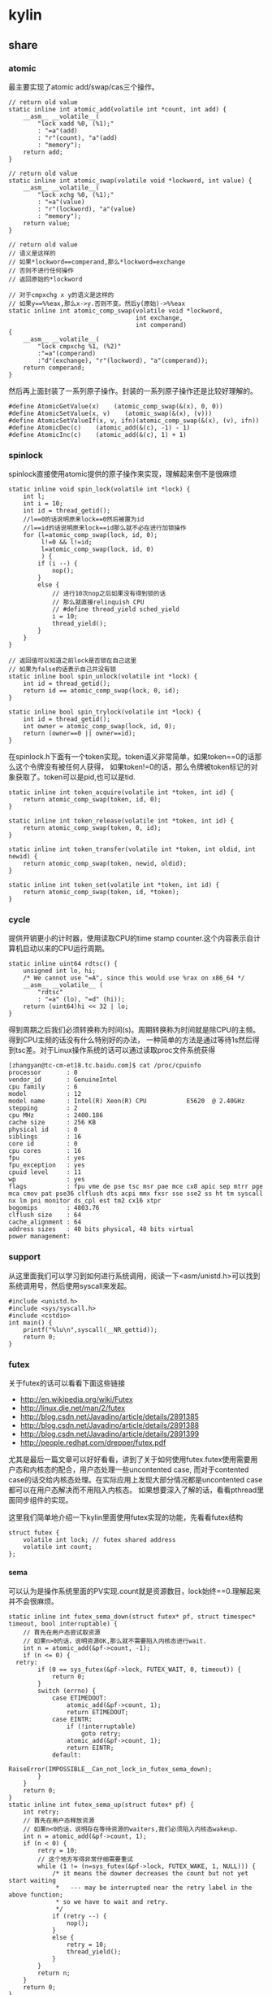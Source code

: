 * kylin
#+OPTIONS: H:5

** share
*** atomic
最主要实现了atomic add/swap/cas三个操作。
#+BEGIN_SRC C++
// return old value
static inline int atomic_add(volatile int *count, int add) {
    __asm__ __volatile__(
        "lock xadd %0, (%1);"
        : "=a"(add)
        : "r"(count), "a"(add)
        : "memory");
    return add;
}

// return old value
static inline int atomic_swap(volatile void *lockword, int value) {
    __asm__ __volatile__(
        "lock xchg %0, (%1);"
        : "=a"(value)
        : "r"(lockword), "a"(value)
        : "memory");
    return value;
}

// return old value
// 语义是这样的
// 如果*lockword==comperand,那么*lockword=exchange
// 否则不进行任何操作
// 返回原始的*lockword

// 对于cmpxchg x y的语义是这样的
// 如果y==%%eax,那么x->y.否则不变。然后y(原始)->%%eax
static inline int atomic_comp_swap(volatile void *lockword,
                                   int exchange,
                                   int comperand)
{
    __asm__ __volatile__(
        "lock cmpxchg %1, (%2)"
        :"=a"(comperand)
        :"d"(exchange), "r"(lockword), "a"(comperand));
    return comperand;
}
#+END_SRC
然后再上面封装了一系列原子操作。封装的一系列原子操作还是比较好理解的。
#+BEGIN_SRC C++
#define AtomicGetValue(x)    (atomic_comp_swap(&(x), 0, 0))
#define AtomicSetValue(x, v)    (atomic_swap(&(x), (v)))
#define AtomicSetValueIf(x, v, ifn)(atomic_comp_swap(&(x), (v), ifn))
#define AtomicDec(c)    (atomic_add(&(c), -1) - 1)
#define AtomicInc(c)    (atomic_add(&(c), 1) + 1)
#+END_SRC

*** spinlock
spinlock直接使用atomic提供的原子操作来实现，理解起来倒不是很麻烦
#+BEGIN_SRC C++
static inline void spin_lock(volatile int *lock) {
    int l;
    int i = 10;
    int id = thread_getid();
    //l==0的话说明原来lock==0然后被置为id
    //l==id的话说明原来lock==id那么就不必在进行加锁操作
    for (l=atomic_comp_swap(lock, id, 0);
         l!=0 && l!=id;
         l=atomic_comp_swap(lock, id, 0)
         ) {
        if (i --) {
            nop();
        }
        else {
            // 进行10次nop之后如果没有得到锁的话
            // 那么就直接relinquish CPU
            // #define thread_yield sched_yield
            i = 10;
            thread_yield();
        }
    }
}

// 返回值可以知道之前lock是否锁在自己这里
// 如果为false的话表示自己并没有锁
static inline bool spin_unlock(volatile int *lock) {
    int id = thread_getid();
    return id == atomic_comp_swap(lock, 0, id);
}

static inline bool spin_trylock(volatile int *lock) {
    int id = thread_getid();
    int owner = atomic_comp_swap(lock, id, 0);
    return (owner==0 || owner==id);
}
#+END_SRC

在spinlock.h下面有一个token实现。token语义非常简单，如果token==0的话那么这个令牌没有被任何人获得，
如果token!=0的话，那么令牌被token标记的对象获取了。token可以是pid,也可以是tid.
#+BEGIN_SRC C++
static inline int token_acquire(volatile int *token, int id) {
    return atomic_comp_swap(token, id, 0);
}

static inline int token_release(volatile int *token, int id) {
    return atomic_comp_swap(token, 0, id);
}

static inline int token_transfer(volatile int *token, int oldid, int newid) {
    return atomic_comp_swap(token, newid, oldid);
}

static inline int token_set(volatile int *token, int id) {
    return atomic_comp_swap(token, id, *token);
}
#+END_SRC

*** cycle
提供开销更小的计时器，使用读取CPU的time stamp counter.这个内容表示自计算机启动以来的CPU运行周期。
#+BEGIN_SRC C++
static inline uint64 rdtsc() {
    unsigned int lo, hi;
    /* We cannot use "=A", since this would use %rax on x86_64 */
    __asm__ __volatile__ (
        "rdtsc"
        : "=a" (lo), "=d" (hi));
    return (uint64)hi << 32 | lo;
}
#+END_SRC
得到周期之后我们必须转换称为时间(s)。周期转换称为时间就是除CPU的主频。得到CPU主频的话没有什么特别好的办法，
一种简单的方法是通过等待1s然后得到tsc差。对于Linux操作系统的话可以通过读取proc文件系统获得
#+BEGIN_EXAMPLE
[zhangyan@tc-cm-et18.tc.baidu.com]$ cat /proc/cpuinfo
processor       : 0
vendor_id       : GenuineIntel
cpu family      : 6
model           : 12
model name      : Intel(R) Xeon(R) CPU           E5620  @ 2.40GHz
stepping        : 2
cpu MHz         : 2400.186
cache size      : 256 KB
physical id     : 0
siblings        : 16
core id         : 0
cpu cores       : 16
fpu             : yes
fpu_exception   : yes
cpuid level     : 11
wp              : yes
flags           : fpu vme de pse tsc msr pae mce cx8 apic sep mtrr pge mca cmov pat pse36 clflush dts acpi mmx fxsr sse sse2 ss ht tm syscall nx lm pni monitor ds_cpl est tm2 cx16 xtpr
bogomips        : 4803.76
clflush size    : 64
cache_alignment : 64
address sizes   : 40 bits physical, 48 bits virtual
power management:
#+END_EXAMPLE

*** support
从这里面我们可以学习到如何进行系统调用，阅读一下<asm/unistd.h>可以找到系统调用号，然后使用syscall来发起。
#+BEGIN_SRC C++
#include <unistd.h>
#include <sys/syscall.h>
#include <cstdio>
int main() {
    printf("%lu\n",syscall(__NR_gettid));
    return 0;
}
#+END_SRC

*** futex
关于futex的话可以看看下面这些链接
   - http://en.wikipedia.org/wiki/Futex
   - http://linux.die.net/man/2/futex
   - http://blog.csdn.net/Javadino/article/details/2891385
   - http://blog.csdn.net/Javadino/article/details/2891388
   - http://blog.csdn.net/Javadino/article/details/2891399
   - http://people.redhat.com/drepper/futex.pdf
尤其是最后一篇文章可以好好看看，讲到了关于如何使用futex.futex使用需要用户态和内核态的配合，用户态处理一些uncontented case,
而对于contented case的话交给内核态处理。在实际应用上发现大部分情况都是uncontented case都可以在用户态解决而不用陷入内核态。
如果想要深入了解的话，看看pthread里面同步组件的实现。

这里我们简单地介绍一下kylin里面使用futex实现的功能，先看看futex结构
#+BEGIN_SRC C++
struct futex {
    volatile int lock; // futex shared address
    volatile int count;
};
#+END_SRC

**** sema
可以认为是操作系统里面的PV实现.count就是资源数目，lock始终==0.理解起来并不会很麻烦。
#+BEGIN_SRC C++
static inline int futex_sema_down(struct futex* pf, struct timespec* timeout, bool interruptable) {
    // 首先在用户态尝试取资源
    // 如果n>0的话，说明资源OK,那么就不需要陷入内核态进行wait.
    int n = atomic_add(&pf->count, -1);
    if (n <= 0) {
  retry:
        if (0 == sys_futex(&pf->lock, FUTEX_WAIT, 0, timeout)) {
            return 0;
        }
        switch (errno) {
            case ETIMEDOUT:
                atomic_add(&pf->count, 1);
                return ETIMEDOUT;
            case EINTR:
                if (!interruptable)
                    goto retry;
                atomic_add(&pf->count, 1);
                return EINTR;
            default:
                RaiseError(IMPOSSIBLE__Can_not_lock_in_futex_sema_down);
        }
    }
    return 0;
}
static inline int futex_sema_up(struct futex* pf) {
    int retry;
    // 首先在用户态释放资源
    // 如果n<0的话，说明存在等待资源的waiters,我们必须陷入内核态wakeup.
    int n = atomic_add(&pf->count, 1);
    if (n < 0) {
        retry = 10;
        // 这个地方写得非常仔细需要重试
        while (1 != (n=sys_futex(&pf->lock, FUTEX_WAKE, 1, NULL))) {
            /* it means the downer decreases the count but not yet start waiting
             *   --- may be interrupted near the retry label in the above function;
             * so we have to wait and retry.
             */
            if (retry --) {
                nop();
            }
            else {
                retry = 10;
                thread_yield();
            }
        }
        return n;
    }
    return 0;
}
#+END_SRC

**** cond
这里cond和pthread_cond是有差别的，这里的cond没有和任何mutex相关。kylin这里认为count==0的时候，那么condition才被满足。
#+BEGIN_SRC C++
static inline int futex_cond_wait(struct futex* pf, struct timespec* timeout, bool interruptable) {
    /* I dont know whether it is a bug of linux kernel.
     * Sometimes, sys_futex(.., FUTEX_WAIT, ..) returns 0, but the condition is not satisfied.
     * So we have to check the condition again after return.
     */
    while (0 < AtomicGetValue(pf->count)) {
        sys_futex(&pf->lock, FUTEX_WAIT, 0, timeout);
        switch (errno) {
            case ETIMEDOUT:
                return ETIMEDOUT;
            case EINTR:
                if (interruptable) {
                    return EINTR;
                }
            default:
                break;
        }
    }
    return 0;
}

static inline int futex_cond_signal(struct futex* pf) {
    int n = atomic_add(&pf->count, -1);
    if (1 == n) {
        pf->lock = 1; // 一旦触发之后，那么就不能够再进行wait了。
        mfence_c();
        return sys_futex(&pf->lock, FUTEX_WAKE, 65535, NULL);// I hope 65535 is enough to wake up all
    }
    return 0;
}
#+END_SRC

**** event
这里的event名字取得也相当的奇怪。这里count实际上有两个状态，>=0以及<0(LARGE_ENOUGH_NEGATIVE).对于count>=0的状态时候，
可以认为当前是没有signaled的需要wait，如果count为<0(LARGE_ENOUGH_NEGATIVE)的时候是有signal的状态的不需要wait。
#+BEGIN_SRC C++
static inline int futex_event_wait(struct futex* pf, struct timespec* timeout, bool interruptable) {
    // 如果不是signaled状态的话
    int n = atomic_add(&pf->count, 1);
    if (0 <= n) {
  retry:
        if (0 == sys_futex(&pf->lock, FUTEX_WAIT, 0, timeout))
            return 0;

        switch (errno) {
            case ETIMEDOUT:
                atomic_add(&pf->count, -1);
                return ETIMEDOUT;
            case EINTR:
                if (!interruptable)
                    goto retry;
                atomic_add(&pf->count, -1);
                return EINTR;
            default:
                RaiseError(IMPOSSIBLE__Can_not_lock_in_futex_sema_down);
        }
    }
    else {  // else signaled
        AtomicSetValue(pf->count, LARGE_ENOUGH_NEGATIVE);
    }
    return 0;
}

static inline int futex_event_signal(struct futex* pf, bool reset) {
    int m, n, retry;
    // 看看当前是否signaled
    // 如果没有signal的话，那么需要wakeup这些waiters.
    n = AtomicSetValue(pf->count, reset ? 0 : LARGE_ENOUGH_NEGATIVE);
    if (0 < n) {
        retry = 10;
        m = n;
        do {
            n -= sys_futex(&pf->lock, FUTEX_WAKE, n, NULL);
            if (0 == n)
                return m;
            if (retry --) {
                nop();
            }
            else {
                retry = 10;
                thread_yield();
            }
        } while (1);
    }
    return 0;
}

static inline void futex_event_reset(struct futex* pf) {
    int n, retry = 10;
    do {
        n = AtomicSetValueIf(pf->count, 0, LARGE_ENOUGH_NEGATIVE);
        if (0<=n || LARGE_ENOUGH_NEGATIVE==n) {
            return;
        }
        if (retry --) {
            nop();
        }
        else {
            retry = 10;
            thread_yield();
        }
    } while (1);
}
#+END_SRC

** kylin
对于kylin觉得从用户角度然后深入分析可能会更好。

*** Async
kylin对于用户来说首先需要了解的概念就在Async.h文件里面，主要是下面两个类
#+BEGIN_SRC C++
typedef void (*JOB_PROC)(Job*);

// 对于Job这个内容我们稍后在ThreadPool部分会有详细分析
struct Job {
    DLINK link; // 使用link的话可以将Job在JobQ中串联起来可以很方便地取消
    JOB_PROC fProc; //线程池里面包含JobQ,每取一个Job出来之后就执行fProc.
};

class CAsyncClient;
struct AsyncContext : Job {
    APF_ERROR nErrCode; // 发起调用之后返回的error_code
    int nAction; // 发起什么调用
    CAsyncClient *pClient; // 应该使用什么client来处理
};

class CAsyncClient
{
protected:
    // m_nId仅仅是一个编号，每次创建一个AsyncClient都会全局+1
    // m_nHostId非常重要，使用这个可以将Job控制丢到哪个线程执行
    int m_nId, m_nHostId;
    volatile int m_nRef;
    CAsyncClient(CAsyncClient* pHost);
    CAsyncClient();
    virtual ~CAsyncClient();
public:
    int GetId() const { return m_nId; }
    int GetAsyncId() const { return m_nHostId; }
    int GetHostThreadId() const;
    bool IsInHostThread() const;
    void SetHost(CAsyncClient* pHost);
    virtual int AddRef() {
        return AtomicInc(m_nRef);
    }
    virtual int Release() {
        return AtomicDec(m_nRef);
    }
    virtual int GetRef() {
        return AtomicGetValue(m_nRef);
    }
    virtual void OnCompletion(AsyncContext* pCtx) = 0; // 用户需要重写这个过程
};
#+END_SRC
对于用户来说使用过程大致是这样的：
   - 创建一个CAsyncClient client实例.当然是我们自己需要继承CAsyncClient重写自己的类。
   - 创建一个AsyncContext ctx(或者是集成AsyncContext).然后将ctx和client绑定。
   - 发起调用op，传入这个ctx，为了方便理解包装成为Task(op,ctx)放入线程池。可能会设置nAction字段。
   - 线程池取出Task,结合ctx调用op.将op返回值放入APF_ERROR里面。
   - 然后根据ctx关联的client,调用client的OnCompletion方法。
   - 调用OnCompletion方法的话会根据ctx里面的标记，可以直接在工作线程调用，也可以丢入CPU线程调用。
可以看到在实现时候，最好一个client就绑定几个相关的ctx最方便了。这里有一个地方需要特别关注就是引用计数。因为C++本身没有GC实现，所以我们必须自己来管理内存分配和释放。
因为client可以一次多个调用，而在OnCompletion里面根本不知道谁先完成谁后完成，也就不能够确定释放责任了。通过引用计数可以很好地解决这个问题。
如果我们直接继承CAsyncClient的话，内部是有引用计数实现的，非常方便我们只需要如何适当地使用就OK了。关于如何适当使用，谢谢sunxiao同学在这里的建议。
   - 一旦发起一次异步调用，那么首先AddRef().当然需要确保这个调用内部没有帮助我们AddRef.
   - 我们不需要显示地DecRef(),因为这个事情在线程池fProc里面调用了Release.

*** ThreadPool
**** Overview
线程池很简单，取出一个Job出来执行就多了。但是为了更好地理解kylin有必要看看线程池接口/实现。
#+BEGIN_SRC C++
typedef void (*THREAD_INIT_PROC)(int type, int id); // id表示这个线程的逻辑编号

class CThreadPool
{
    bool m_bShareQ; // 是否所有线程共享一个Q
    int m_nWorkers, m_nMaxWorkers; // 当前线程数和最大线程数
    volatile int m_nJobs; // 当前有多少个Jobs
    thread_t *m_hWorkerThreads; // 每个线程的thread结构
    WorkerContext *m_pContexts; // 每个线程的context
    int m_nType; // 什么类型线程池,TT_EXEC,TT_NETWORK,TT_DISK
    THREAD_INIT_PROC m_fInit; // 线程初始化回调函数

    int _AddWorker(int nAdd); // 增加多少个工作线程
    int _DelWorker(int nDel, bool bFinal); // 取消多少个工作线程
  public:
    CThreadPool(int type, int nMaxWorkers, bool bShareQ);
    virtual ~CThreadPool();
    int Start(int nWorkers, THREAD_INIT_PROC fInit=NULL);
    void Stop();
    void QueueJob(Job* pJob, int nWhich);
    void QueueEmergentJob(Job* pJob, int nWhich);
    bool CancelJob(Job* pJob, int nWhich);
};
#+END_SRC
对于线程池部分的话我们比较关心这么几件事情：
   - 如何增加删除线程的
   - 线程是如何进行工作的
   - 如何往线程里面增加取消任务

**** How Thread Works
了解线程是怎么工作的，可以看看线程执行的函数是怎么定义的
#+BEGIN_SRC C++
static void*
WorkerProc(void* pData)
{
    WorkerContext* pCtx = (WorkerContext*)pData;
    JobQ* pJobQ = pCtx->pJobQ;
    Job* pJob;

    TRACE4("%s worker#%d started...\n", ThreadType2Str(pCtx->type), pCtx->id);
    pCtx->thread_id = thread_getid();
    if (pCtx->fInit) { // 如果有初始化函数的话那么执行初始化函数
        pCtx->fInit(pCtx->type, pCtx->id);
    }
    while (1) {
        pJob = pJobQ->pop_front(); // 每次得到一个Job
        ASSERT_NOT_EQUAL((Job*)NULL, pJob);
        if (pJob->fProc != 0) { // 如果是普通Job的话那么是调用里面的Job::fProc过程
            pCtx->bDoing = true;
            pJob->fProc(pJob);
            pCtx->bDoing = false;
        }
        else { // 否则是控制Job，主要是用于结束线程使用的
            ControlJob* pCtl = (ControlJob*)pJob;
            if (!pCtl->fProc(pCtl, pCtx)) {
                break;
            }
        }
    }
    TRACE4("%s worker#%d stopped.\n", ThreadType2Str(pCtx->type), pCtx->id);
    return NULL;
}
#+END_SRC

普通的Job会在每个Man里面单独提到，我们看看控制Job是怎么定义的。在ThreadPool里面就有一个TermianationJob.
#+BEGIN_SRC C++
struct TerminationJob : ControlJob {
    int id;
};

static bool
TerminateWorker(ControlJob* pCtl, WorkerContext* pCtx)
{
    TerminationJob* pT = (TerminationJob*)pCtl;
    if (pT->id!=-1 && pT->id!=pCtx->id) { // 如果因为共享队列而没有让对应线程得到Job的话，那么重新放入这个Job.
        pCtx->pJobQ->push_back((Job*)pCtl); // should be shared queue
        thread_yield();                     // re-enqueue this job until the owner consumes it
        return true;
    }
    return false;
}
#+END_SRC
通过这种方式来通知线程主动退出。理论上因为shared Queue可能会造成所有永远不会退出但是实际应该不会。

**** AddWorker & DelWorker
AddWorker非常简单
#+BEGIN_SRC C++
int CThreadPool::_AddWorker(int nAdd)
{
    int i;

    for (i=0; i<nAdd && m_nWorkers<m_nMaxWorkers; i++) {
        m_pContexts[m_nWorkers].fInit = m_fInit;
        if (m_pContexts[m_nWorkers].pJobQ == NULL) {
            m_pContexts[m_nWorkers].pJobQ = new JobQ; // 会为每一个WorkerContext分配一个JobQ.对于共享Q的话在初始化就分配好了。
        }
        if (0 != thread_create(&m_hWorkerThreads[m_nWorkers], NULL, WorkerProc, &m_pContexts[m_nWorkers])) { // 然后启动线程即可
            PERROR("thread_create");
            break;
        }
        m_nWorkers ++;
    }
    return i;
}
#+END_SRC

DelWorker因为有ControlJob的辅助所以可以很好地解决，只需要在每个线程后面增加一个TerminationJob即可
#+BEGIN_SRC C++
int CThreadPool::_DelWorker(int nDel, bool bFinal)
{
    TerminationJob *pTerminations = new TerminationJob[nDel];
    int i;

    TRACE4("%s start terminating %d workers...\n", ThreadType2Str(m_nType), nDel);
    for (i=0; i<nDel && m_nWorkers>0; i++) {
        m_nWorkers --;
        DLINK_INITIALIZE(&pTerminations[m_nWorkers].link);
        pTerminations[m_nWorkers].fZero = 0;
        pTerminations[m_nWorkers].fProc = TerminateWorker;
        pTerminations[m_nWorkers].id = bFinal ? -1 : m_nWorkers;
        m_pContexts[m_nWorkers].pJobQ->push_back((Job*)&pTerminations[m_nWorkers]);
    }
    for (int j=m_nWorkers; j<i+m_nWorkers; j++) {
        TRACE4("%s wait for worker #%d.\n", ThreadType2Str(m_nType), j);
        thread_join(m_hWorkerThreads[j], NULL);
    }
    TRACE4("%s end terminating workers.\n", ThreadType2Str(m_nType));
    delete[] pTerminations;
    return i;
}
#+END_SRC

**** QueueJob & CancelJob
相对来说QueueJob也更加简单一些，直接投递到某个线程对应的WorkerContext里面即可。
#+BEGIN_SRC C++
void QueueJob(Job* pJob, int nWhich) {
     int nJobs = atomic_add(&m_nJobs, 1);
    if (-1 == nWhich) {
        nWhich = nJobs % m_nWorkers;
    }
    atomic_add(&m_pContexts[nWhich].nJobs, 1);
    m_pContexts[nWhich].pJobQ->push_back(pJob);
}
#+END_SRC

而CancelJob则是通过加锁替换这个Job来完成的，还是比较精巧的
#+BEGIN_SRC C++
static void
DoNothing(Job* pJob)
{
    free(pJob);
}

bool CThreadPool::CancelJob(Job* pJob, int nWhich)
{
    Job* p = ZeroAlloc<Job>(); // 分配一个Job,而DoNothing就是将其释放掉
    p->fProc = DoNothing;
    if (m_pContexts[nWhich].pJobQ->replace(pJob, p)) { // replace这个工作是一个加锁完成的
        return true;
    }
    free(p); // 如果没有Cancel的话那么返回失败但是也会释放掉内存
    return false;
}
#+END_SRC

*** TranBuf
TranBuf.h CTranBufPool是一个内存分配器。对于很多系统来说，合理地使用资源是非常必要的。
这里引用linsd的原话是这样的TODO(dirlt):
#+BEGIN_EXAMPLE
要得到稳定的高吞吐，对内存的合理使用是必要条件。是否用Ring Buffer倒不一定，简单的buffer pool效果也差不多。另外，为了应付极限情况，还需要为buffer请求分级，当资源不足时优先给紧急请求。也可设定高低几条watermark，让各种复杂条件下的资源使用变得平顺。
#+END_EXAMPLE
了解一下真实系统里面定制话的内存分配器是非常有帮助的(相对来说 [[file:./TCMalloc.org][TCMalloc]] 是通用系统).

**** Overview
首先看看CTranBufPool的数据结构，看看里面每个字段含义和作用.对于TranBuf来说的话内部
本质还是一个sample allocator，也是按照固定的BlockSize来进行分配的。构造函数可以看到水位线三个阈值都是0.
#+BEGIN_SRC C++
class CTranBufPool : public CBufPoolV {
  struct Handle { // 每个BlockSize字节内存内存由一个Handle管理.
    DLINK link; // 分配出来之后多个Handle组成环形双向链表.
    char* pBuffer; // 一个BlockSize的内存.
    Handle* pRealHdl; // 真实Handler.这个会在后面解释.
    int nRef; // 引用计数.
    int nConsBuf; // 对于自己引用的pBuffer后面还有多少个连续内存.
  };
  typedef TLinkedList<Handle> FreeList; //
  typedef std::map<char*, Handle*> BufferMap; // buffer和Handle映射.

  FreeList m_FreeList;
  BufferMap m_BufferMap;

  // m_nBlockSize 每个sample object即BlockSize
  // m_nBufferSize 1次连续开辟多少字节.
  // m_nBlockBase log2(BlockSize)
  int m_nBlockSize, m_nBufferSize, m_nBlockBase;

  // m_nAlloc 一次开辟多少个BlockSize.其中m_nBufferSize=nAlloc*m_nBlockSize
  // m_nMaxBuffers 最多分配多少个Blcok
  // m_nBuffers 当前分配了多少个Block
  // m_nWaterMarks 分为3个水位线
  int m_nAlloc, m_nMaxBuffers, m_nBuffers, m_nWaterMarks[3];

  // m_nMin. 一开始至少分配m_nMin*nAlloc个Block
  // m_nMax 最多分配m_nMax*nAlloc哥block.其中m_nMaxBuffers=m_nMax*nAlloc.
  int m_nMin, m_nMax;
};

  CTranBufPool(const char* name, int nCategory) : CBufPoolV(name, nCategory) {
    m_nBuffers = 0;
    m_nBlockSize = m_nBufferSize = m_nAlloc = m_nMaxBuffers = m_nMin = 0;
    m_nWaterMarks[0] = m_nWaterMarks[1] = m_nWaterMarks[2] = 0;
#+END_SRC
可以看到TranBuf分配方式是每次分配nAlloc个Block(这个过程在后面叫做AllocOnce).每个Block是BlockSize字节.
然后至少分配m_nMin*nAlloc(首先调用m_nMin个AllocOnce过程),最多分配m_nMax*nAlloc个Block.每个内存
不够的话都会调用AllocOnce这个过程。

这里稍微解释一下RealHdl这个字段的意思。对于单个Block分配出来的内存块，RealHdl==this.但是如果是
连续跨越多个Block内存快的话，那么每个Block对应的Handle里面RealHdl对应的是首地址的Handle.这样做的好处就是，
如果希望对这个内存块增加或者是减少引用计数的话，只是指引到一个Handle，对里面字段修改引用计数。否则的话，
需要遍历每个Block对应的Handle修改引用技术。

**** Create
大部分Create代码都是在设置参数，最后调用m_nMin次AllocOnce来分配初始的内存块。
#+BEGIN_SRC C++
  bool Create(int nBlockSize, int nAlloc, int nMin, int nMax, double fRatio1, double fRatio2) {
    m_nUnitSize = nBlockSize;
    m_nBlockSize = nBlockSize;
    m_nBlockBase = Log_2(nBlockSize);
    if (-1 == m_nBlockBase) {
      TRACE0("Fatal: invalid block size of %d\n", nBlockSize);
      return false;
    }
    m_nAlloc = nAlloc;
    m_nMaxBuffers = nMax * nAlloc;
    m_nBufferSize = m_nBlockSize * m_nAlloc;
    m_nBuffers = 0;
    m_nMax = nMax;
    m_nMin = nMin;
    if (0 != fRatio1 && 0 != fRatio2) {
      m_nWaterMarks[0] = (int)((double)m_nMaxBuffers * fRatio1);
      m_nWaterMarks[1] = (int)((double)m_nMaxBuffers * fRatio2);
      m_nWaterMarks[2] = m_nMaxBuffers - 1;
    }
    for (int i = 0; i < m_nMin; i++) {
      if (!AllocOnce()) // 注意这里没有必要回滚，每次成功都会记录状态，在Destroy里面会释放掉。
        return false;
    }
    return true;
  }
#+END_SRC

**** AllocOnce
之前说过AllocOnce是分配一个连续内存块，每个Block大小是m_nBlockSize,而个数是nAlloc.
同时还需要分配nAlloc个Handle.每个Handle管理一个Block.
#+BEGIN_SRC C++
  bool AllocOnce() {
    char* pBuffer = (char*)AlignAlloc(m_nBlockSize, m_nBufferSize);
    Handle* pHdl = (Handle*)ZeroAlloc(m_nAlloc * sizeof(Handle));
    if (pBuffer && pHdl) {
      m_BufferMap.insert(BufferMap::value_type(pBuffer, pHdl)); // 记录下这个连续块的内存地址和Handle地址.
      // 在Destroy时候有用.
      m_nBuffers += m_nAlloc;
      pBuffer += m_nBufferSize - m_nBlockSize;
      pHdl += m_nAlloc - 1;

      for (int i = 0; i < m_nAlloc; i++) { // 然后将我所有的Block加入到链表里面去.
        pHdl->pBuffer = pBuffer;
        pHdl->nRef = 0;
        pHdl->nConsBuf = i + 1;
        pHdl->pRealHdl = pHdl;
        m_FreeList.push_back(pHdl); // 对于ConsBuf大的Handle放在链表最后.
        // 从后面内存分配策略就可以发现，对于分配连续Handle的话都是从最后开始的。

        pBuffer -= m_nBlockSize;
        pHdl --;
      }
      return true;
    }
    if (pBuffer)
      free(pBuffer);
    if (pHdl)
      free(pHdl);
    return false;
  }
#+END_SRC

**** GetHandle
GetHandle是通过传入buffer首地址来确定管理这个buffer的Handle.但是注意不是RealHdl.
如果需要对这个内存做引用计数的话，应该是对RealHdl做引用计数。可以看看下面的AddRef实现。
#+BEGIN_SRC C++
  Handle* GetHandle(char* pBuffer) {
    BufferMap::iterator it = m_BufferMap.upper_bound(pBuffer);
    if (it != m_BufferMap.begin()) {
      it --;

      char* pHead = it->first;
      ASSERT(pHead <= pBuffer);
      if (pBuffer < pHead + m_nBufferSize) {
        int n = (pBuffer - pHead) >> m_nBlockBase;
        Handle* pHdl = it->second + n;
        ASSERT(pHdl->pBuffer == pHead + (((uint32)n) << m_nBlockBase));
        return pHdl;
      }
    }
    return NULL;
  }
#+END_SRC

**** AddRef
对某块内存进行引用计数。并且强大的是这个内存地址不必是分配的首地址，可以是连续内存内部任意地址。
#+BEGIN_SRC C++
  int AddRef(char* p, bool bCheck = false) {
    Handle* pHdl = GetHandle(p);
    if (NULL == pHdl) {
      if (!bCheck) {
        return -1;
      }
      RaiseError(Invalid_Block);
    }

    int n = ++ pHdl->pRealHdl->nRef;
    ASSERT(2 <= n);
    return n;
  }
#+END_SRC

**** Destroy
Destroy是将AllocOnce分配的内存和Handle全部回收。因为得到了所有分配内存和Handle的起始地址
保存在map里面所以释放并不麻烦.
#+BEGIN_SRC C++
  void Destroy() {
    m_FreeList.Init();
    m_nBuffers = 0; // 将分配计数清零.

    BufferMap::iterator it;
    for (it = m_BufferMap.begin(); it != m_BufferMap.end(); it++) {
      free(it->first);
      free(it->second);
    }
    m_BufferMap.clear();
  }
#+END_SRC

**** Allocate
分配内存。可以从参数里面看出来语义是说分配多少个Block.nPriority参数是说使用哪个水位线。
如果超过水位线的话，那么会使用相应的策略来处理(打印日志)。
#+BEGIN_SRC C++
// 从freelist里面分配一个block出来.
#define _ALLOC_TRAN_BUF(p, how)                     \
  p = m_FreeList.how();                           \
  ASSERT(DLINK_IS_STANDALONE(&p->link));          \
  ASSERT(0 == p->nRef);                           \
  ASSERT(p->pRealHdl == p);                       \
  p->nRef = 1

  char* Allocate(uint32 nPriority, int count = 1) {
    int n;
    ASSERT(0 != count);
    // 会尝试分配两次。第一次不进行AllocOnce.如果第一次失败的话那么第二次会尝试。
    for (int i = 0; i < 2; i++) {
      n = (int)m_FreeList.size();
      // 如果当前分配内存大于water mark的话会打印日志，但是为了过快的打印这里控制了打印间隔
      // 从这里可以看到这个是非多线程的。从后面BufHandle使用来看确实是这样的。
      if (m_nBuffers - n > m_nWaterMarks[nPriority]) {
        if (nPriority != 0) {
          static time_t last = 0;
          time_t now = time(NULL);
          if (now - last >= 30) {   // avoid too frequent print
            int n1 = m_nMaxBuffers - m_nBuffers + n;
            int n2 = m_nMaxBuffers - m_nWaterMarks[nPriority];
            TRACE0("Warning: available tran buf (#%d) touches watermark(#%d, %.f%%)\n",
                   n1, n2, (double)(n1 * 100) / m_nMaxBuffers);
            last = now;
          }
        }
        return NULL;
      }
      if (n >= count) {  // 如果free list里面内容>=count的话，但是有可能没有连续内存用来分配。
        Handle* pHdl, *pTmp;
        if (1 == count) { // 如果分配1个的话，那么直接从前面分配
          _ALLOC_TRAN_BUF(pHdl, pop_front);
          return pHdl->pBuffer;
        }
        // 否则会从后面分配，因为后面Consecutive Buffer的概率会更高。
        // Big block are formed by multiple consecutive blocks.
        // We try from the tail of free list, which brings higher probability.
        _ALLOC_TRAN_BUF(pHdl, pop_back);
        int i = 1;
        if (pHdl->nConsBuf >= count) { // 看看最后的Handle的consectutive number是否足够.
          for ( ; i < count; i++) { // 并且看看是否被占用(通过引用计数判断).这里没有细看链表的组织。
            pTmp = pHdl + i;
            UNLIKELY_IF (0 != pTmp->nRef) {
              break;
            }
            m_FreeList.remove(pTmp);
            DLINK_INSERT_PREV(&pHdl->link, &pTmp->link);
            pTmp->pRealHdl = pHdl;
            pTmp->nRef = 1;
          }
        }
        if (i == count) { // 如果分配OK的话,那么返回
          return pHdl->pBuffer;
        } else { // 否则的话那么需要进行回滚.
          for (int j = 0; j < i; j++) {
            pTmp = pHdl + j;
            DLINK_INITIALIZE(&pTmp->link);
            pTmp->pRealHdl = pTmp;
            pTmp->nRef = 0;
            m_FreeList.push_front(pTmp);
          }
        }
      }
      // 如果分配内存超限或者是AllocOnce分配失败的话，那么直接返回。
      if (m_nBuffers >= m_nMaxBuffers || !AllocOnce()) {
        return NULL;
      }
    }
    return NULL;
  }
#+END_SRC

**** Free
#+BEGIN_SRC C++
#ifdef  _DEBUG
#define _FREE_TRAN_BUF(p, how)                              \
  memset(p->pBuffer, 0xCC, m_nBlockSize);             \
  m_FreeList.how(p)
#else
#define _FREE_TRAN_BUF(p, how)                              \
  m_FreeList.how(p)
#endif

  int Free(char* p, bool bCheck = false) {
    Handle* pHdl = GetHandle(p);
    if (NULL == pHdl) {
      if (bCheck) {
        RaiseError(Invalid_Block);
      }
      return -1;
    }

    pHdl = pHdl->pRealHdl;
    int n = -- pHdl->nRef; // 修改引用计数。
    if (0 == n) {
      Handle* pTmp = dlink_get_prev(pHdl);
      if (pTmp == pHdl) { // 如果是一个Block的话.
        ASSERT_EQUAL(pHdl->pRealHdl, pHdl);
        ASSERT_EQUAL(0, pHdl->nRef);
        _FREE_TRAN_BUF(pHdl, push_front);
        return 0;
      }
      // here comes big block
      Handle* p = pHdl; // 我们知道这个Handle组织称为环形双向链表。
      // 同样按照AllocOnce的顺序，将consecutive number大的handle放在末尾.
      do {
        pHdl = pTmp;
        pTmp = dlink_get_prev(pTmp);
        ASSERT_EQUAL(1, pHdl->nRef);
        ASSERT_EQUAL(p, pHdl->pRealHdl);
        pHdl->pRealHdl = pHdl;
        pHdl->nRef = 0;
        DLINK_INITIALIZE(&pHdl->link);
        _FREE_TRAN_BUF(pHdl, push_back);
      } while (p != pTmp);
      ASSERT_EQUAL(p, p->pRealHdl);
      ASSERT_EQUAL(0, p->nRef);
      DLINK_INITIALIZE(&p->link);
      _FREE_TRAN_BUF(p, push_back);
      return 0;
    }
    return n;
  }
#+END_SRC

*** BufHandle
如果说TranBuf是底层内存分配器的话，那BufHandle就是应用层的内存分配器。BufHandle底层是通过
两个TranBuf来进行分配的。BufHandle本质上是chained的形式，主要是为了节省mem copy以及适应
network IO app的。通过全局的BufHandlePool对象来分配内存。

**** OverView
首先我们看看BufHandle结构以及提供的API.
#+BEGIN_SRC C++
struct BufHandle {
  BufHandle* _next; // 链式指针.
  char* pBuf; // 管理的内存.
  int nBufLen;      // available buffer length 可用长度
  int nDataLen;     // occupied data length 占用长度
};

// 从[pHdl,pNext)这个区间上面回收nLen长度出来分配出去.
BufHandle* Reclaim(int nLen, BufHandle* pHdl, BufHandle* pNext);

// 设置TranBuf的参数.这个应该在Kylin调用之前就设置好，如果打算使用BufHandle的话。
void SetTranBuf(int nSmallNum, int nBigNum,
                int nSmallSize = 4096,
                float fLowMark = 0.6f,
                float fHighMark = 0.9f);

// NOTICE(dirlt):这里如果不允许失败的话，那么就会直接抛出异常.
// inPool表示这个buf是否在pool里面如果是的话那么可以直接使用引用计数优化减少copy
// pBuf表示src内存地址,nLen表示src内存长度.pNext表示allocate handle之后next字段值.
// 如果不是inPool的话，那么从TranBufPool里面分配.
BufHandle* AllocateHdl(bool bInPool = false, char* pBuf = NULL,
                       int nLen = 0, BufHandle* pNext = NULL);
// 从TranBufPool里面分配允许失败.
BufHandle* AllocateHdlCanFail(int nSize = 0);
// 从big pool里面分配1个block.
BufHandle* AllocateBigHdl();
BufHandle* AllocateBigHdlCanFail();

// 释放这个Handle.
void FreeHdl(BufHandle* pHdl);
// 链式释放[pHdl,pNext)的链式里面的空间.
void ChainFreeHdl(BufHandle* pHdl, BufHandle* pNext);
// 这个名字取得不太好听，本质来说就是进行Clone
// pnLen数据长度是多少.bCopyNonTranBuf表示如果不能够做引用计数的话，是否需要copy.
BufHandle* CloneHdlAndTerminate(BufHandle* pHdl, BufHandle* pNext,
                                int* pnLen = NULL, bool bCopyNonTranBuf = true);
#+END_SRC

**** SetTranBuf
首先我们先看看CBufHandlePool的结构然后在看这个API
#+BEGIN_SRC C++
// 继承于TObjectPool对象池可以直接高效分配出BufHandle对象出来.
class CBufHandlePool : public TObjectPool<BufHandle> {
  volatile int m_lock; // 多线程安全.
  CTranBufPool m_TranBufPool; // tran buf pool
  CTranBufPool m_BigBufPool; // big buf pool
};

  CBufHandlePool() : TObjectPool<BufHandle>("BufHandle", BUFPOOL_C2),
    m_TranBufPool("TranBuffer", BUFPOOL_C1),
    m_BigBufPool("BigBuffer", BUFPOOL_C1) {
    m_lock = 0;
    Create(1024, 1);

    int nAlloc = s_nTranBuf;
    int nMax = 1;
    // 一次不要分配超过512M.但是为了保持内存总量允许nMax增大.
    while ((s_nBufSize / 1024) * nAlloc > 524288) { /* Max alloc: 512M */
      nAlloc >>= 1;
      nMax <<= 1;
    }
    // tranbuf设置参数.
    m_TranBufPool.Create(s_nBufSize, nAlloc, 1, nMax, s_fLowMark, s_fHighMark);
    // 可以看到big buf的block size非常大.并且watermark非常高.分配次数在[0,10]之间.
    m_BigBufPool.Create(SZ_BIG_BUF, s_nBigTranBuf, 0, 10, 0.9, 0.9);
  }

// 单例模式.
static CBufHandlePool* s_pBufHandlePool = NULL;
static CBufHandlePool* GetBufHdlPool() {
  if (NULL != s_pBufHandlePool) {
    return s_pBufHandlePool;
  } else {
    LOCK_THIS_BLOCK;
    if (NULL == s_pBufHandlePool) {
      s_pBufHandlePool = new CBufHandlePool;
    }
    return s_pBufHandlePool;
  }
}
#+END_SRC

然后来看看这些参数是来如何设置的.
#+BEGIN_SRC C++
int s_nTranBuf = 1024;
int s_nBufSize = 4096;
int s_nBigTranBuf = 64;
float s_fLowMark = 0.6f;
float s_fHighMark = 0.9f;

void SetTranBuf(int nSmallNum, int nBigNum, int nSmallSize, float fLowMark, float fHighMark) {
  LOCK_THIS_BLOCK;

  s_nTranBuf = nSmallNum; // tran buf应该每次alloc多少个block.
  s_nBigTranBuf = nBigNum; // big tran buf每次应该allocate多少个block.
  s_nBufSize = nSmallSize; // tran buf的blocksize.
  s_fLowMark = fLowMark;
  s_fHighMark = fHighMark;
}
#+END_SRC

**** DoAllocate
这个是底层确保一定分配成功API(如果失败抛异常).来看看实现.使用hang住当前操作等待其他线程归还内存.
#+BEGIN_SRC C++
  // 从什么pool里面进行分配，尝试多少次分配.
  BufHandle* DoAllocate(CTranBufPool* pPool, int nRetry) {
    BufHandle* pHdl;

    for (int i = 0; i < nRetry; i++) {
      LOCK;
      pHdl = TObjectPool<BufHandle>::Allocate(); // 首先从对象池里面分配BufHandle对象.
      pHdl->pBuf = pPool->Allocate(i > 0 ? 2 : 1); // 然后从tran buf pool里面分配.
      // 注意这里第一次按照water mark1来分配,之后按照water mark2来分配.
      if (NULL == pHdl->pBuf) { // 如果分配失败的话，那么返回对象池.
        TObjectPool<BufHandle>::Free(pHdl);
        pHdl = NULL;
      }
      UNLOCK;
      if (NULL != pHdl) // 如果成功直接返回.
        return pHdl;
      if (i > 1) {
        TRACE0("No enough memory, sleep %d\n", i + 1);
      }
      sleep(1); // 否则会hang住等待释放.
    }
    RaiseError(TODO_NO_ENOUGH_MEMORY); // 如果没有分配成功那么就会抛出异常.
    return NULL;
  }
#+END_SRC

**** DoAllocateCanFail
底层不一定保证分配成功，可能返回NULL表示失败.只是尝试一次分配.
#+BEGIN_SRC C++
  BufHandle* DoAllocateCanFail(CTranBufPool* pPool, int nSize) {
    BufHandle* pHdl;
    int nBlockSize = pPool->GetBlockSize();
    ASSERT(0 != nSize);

    LOCK;
    pHdl = TObjectPool<BufHandle>::Allocate();
    // 以water mark0为标记.
    if (nSize == nBlockSize) {
      pHdl->pBuf = pPool->Allocate(0);
    } else {
      pHdl->pBuf = pPool->Allocate(0, (nSize + nBlockSize - 1) / nBlockSize);
    }
    if (NULL == pHdl->pBuf) {
      TObjectPool<BufHandle>::Free(pHdl);
      pHdl = NULL;
    }
    UNLOCK;
    return pHdl;
  }
#+END_SRC

**** _DoAddRef
对于BufHandle的引用技术和TranPool引用计数有点不同，并且平时思考的也不同。BufHandle的引用计数
只是针对头部的BufHandle增加计数而共用其他部分的BufHandle.

(NOTICE)(dirlt):(不过在外部调用可以看到,CloneAndTerminate实际上也还是遍历了所有的Handle做引用计数).
#+BEGIN_SRC C++
  BufHandle* _DoAddRef(BufHandle* pHdl, BufHandle* pNext, BufHandle** * pppLast) {
    if (-1 != m_TranBufPool.AddRef(pHdl->pBuf) || -1 != m_BigBufPool.AddRef(pHdl->pBuf)) {
      BufHandle* pTmp = TObjectPool<BufHandle>::Allocate();
      pTmp->_next = pNext;
      pTmp->pBuf = pHdl->pBuf;
      pTmp->nBufLen = pHdl->nDataLen;
      pTmp->nDataLen = pHdl->nDataLen;
      *pppLast = &pTmp->_next;
      return pTmp;
    }
    return NULL;
  }
#+END_SRC

**** _DoFree
只是释放单个BufHandle对象.
#+BEGIN_SRC C++
  void _DoFree(BufHandle* pHdl) {
    if (-1 == m_TranBufPool.Free(pHdl->pBuf))
      m_BigBufPool.Free(pHdl->pBuf);
    TObjectPool<BufHandle>::Free(pHdl);
  }
#+END_SRC

**** AllocateBig
从BigTranBufPool里面分配大块内存.注意对于大块内存而言的话只允许分配一个Block.
#+BEGIN_SRC C++
  BufHandle* AllocateBig(bool bCanFail) {
    BufHandle* pHdl;

    pHdl = bCanFail
           ? DoAllocateCanFail(&m_BigBufPool, SZ_BIG_BUF)
           : DoAllocate(&m_BigBufPool, 60); // 60s的延迟.
    if (pHdl) {
      pHdl->_next = NULL;
      pHdl->nBufLen = SZ_BIG_BUF;
      pHdl->nDataLen = 0;
    }
    return pHdl;
  }
#+END_SRC

**** AllocateCanFail
从TranBufPool里面分配连续内存出来.
#+BEGIN_SRC C++
  BufHandle* AllocateCanFail(int nSize) {
    BufHandle* pHdl = DoAllocateCanFail(&m_TranBufPool, nSize);
    if (pHdl) {
      pHdl->_next = NULL;
      pHdl->nBufLen = nSize;
      pHdl->nDataLen = 0;
    }
    return pHdl;
  }
#+END_SRC

**** AllocForBuf
为某个buf分配内存.把buf内容copy进来.并且设置pNext.pppLast表示最后一个节点的next字段指针(三指针比较难理解...)
#+BEGIN_SRC C++
  BufHandle* AllocForBuf(char* pBuf, int nLen, BufHandle* pNext, BufHandle** * pppLast) {
    BufHandle* pFirst, *pHdl, **ppLast;

    pFirst = NULL;
    ppLast = &pFirst;
    while (nLen > 0) {
      pHdl = DoAllocate(&m_TranBufPool, 120); // 120s延迟.

      pHdl->nBufLen = s_nBufSize;
      pHdl->nDataLen = nLen > s_nBufSize ? s_nBufSize : nLen;
      memcpy(pHdl->pBuf, pBuf, pHdl->nDataLen);
      pBuf += pHdl->nDataLen;
      nLen -= pHdl->nDataLen;

      pHdl->_next = pNext; // 设置next字段内容
      *ppLast = pHdl;
      ppLast = &pHdl->_next; // 并且得到最后一个item的next字段指针.
      // 不过因为设置了pNext所以感觉不是特别有用.
    }
    if (pppLast) {
      *pppLast = ppLast;
    }
    return pFirst;
  }
#+END_SRC

**** Allocate
#+BEGIN_SRC C++
  // 如果是inpool的话，那么pubuf必须是pool分配出来的，
  // 那么我们只是针对这个buffer做一个引用计数

  // 如果不是inpool的话，nLen==0或者是pBuf==NULL,分配出一个空单元出来.
  // 否则需要做一个内存copy.使用上面AllocForBuf的API.
  BufHandle* Allocate(bool bInPool = false, char* pBuf = NULL,
                      int nLen = 0, BufHandle* pNext = NULL
                     ) {
    BufHandle* pHdl;

    UNLIKELY_IF (false == bInPool) {
      LOCK;
      pHdl = TObjectPool<BufHandle>::Allocate();
      if (-1 == m_TranBufPool.AddRef(pBuf))
        m_BigBufPool.AddRef(pBuf);
      UNLOCK;

      pHdl->_next = pNext;
      pHdl->pBuf = pBuf;
      pHdl->nBufLen = nLen;
      pHdl->nDataLen = nLen;
      return pHdl;
    }
    if (pBuf == NULL || nLen == 0) {
      pHdl = DoAllocate(&m_TranBufPool, 120);

      pHdl->_next = pNext;
      pHdl->nBufLen = s_nBufSize;
      pHdl->nDataLen = nLen;
      return pHdl;
    }

    return AllocForBuf(pBuf, nLen, pNext, NULL);
  }
#+END_SRC

**** ChainFree
释放[pHdl,pNext)链上的所有item.
#+BEGIN_SRC C++
  void ChainFree(BufHandle* pHdl, BufHandle* pNext) {
    BufHandle* pTmp;
    LOCK;
    for ( ; pHdl != pNext; pHdl = pTmp) {
      ASSERT(NULL != pHdl);
      pTmp = pHdl->_next;
      _DoFree(pHdl);
    }
    UNLOCK;
  }
#+END_SRC

**** CloneAndTerminate
这个API的语义在之前已经解释过了，来看看代码.
#+BEGIN_SRC C++
  BufHandle* CloneAndTerminate(BufHandle* pHdl, BufHandle* pNext,
                               int* pnLen, bool bCopyNonTranBuf
                              ) {
    BufHandle* pFirst, *pTmp, **ppLast, **ppLastTmp;
    int nLen = 0;

    pFirst = NULL;
    ppLast = &pFirst;
    LOCK;
    for ( ; pHdl != pNext; pHdl = pHdl->_next) {
      pTmp = _DoAddRef(pHdl, NULL, &ppLastTmp); // 看看是否可以在直接做引用计数.
      if (NULL == pTmp) {
        if (bCopyNonTranBuf) { // 如果需要copy出来的话.
          UNLOCK;
          pTmp = AllocForBuf(pHdl->pBuf, pHdl->nDataLen, NULL, &ppLastTmp);
          LOCK;
        } else { // 如果显示说不copy只是引用内存的话,那么只是开辟Handle对象.
          pTmp = TObjectPool<BufHandle>::Allocate();
          pTmp->pBuf = pHdl->pBuf;
          pTmp->nDataLen = pTmp->nBufLen = pHdl->nDataLen;
          pTmp->_next = NULL;
          ppLastTmp = &pTmp->_next;
        }
      }
      nLen += pHdl->nDataLen;
      *ppLast = pTmp;
      ppLast = ppLastTmp;
    }
    UNLOCK;

    if (pnLen) {
      *pnLen = nLen;
    }
    if (nLen) {
      return pFirst;
    }
    // 如果失败的话那么释放已经分配出来的.
    ChainFreeHdl(pFirst, NULL);
    return NULL;
  }
#+END_SRC

*** Kylin
这个模块主要负责框架的启动和停止，做了一些琐碎的事情方便用户，主要是下面这两个函数
#+BEGIN_SRC C++
// 启动框架，使用多少个CPU,网络和磁盘线程，至少1个CPU和1个网络线程
// f表示线程初始化函数
// nTimerPrecision会影响到定时器实现.如果超时在时间精度一下的话都会通过ExecMan直接触发
// 否则都会必须通过RunTimer来进行检查
APF_ERROR InitKylin(int nExecWorkers, int nNetWorkers, int nDiskWorkers,
                    THREAD_INIT_PROC f, uint32 nTimerPrecision);
// bWait表示是否等待ExecMan的线程池正常停止，这个会在ExecMan部分提到
APF_ERROR StopKylin(bool bWait);
#+END_SRC
对于InitKylin里面事情就是启动几个Manager，还做了一件tricky事情就是将SIGPIPE信号忽略了。而StopKylin就是停止这些Manager.我们需要仔细关注的就是这些Manager的启停。

*** ExecMan
**** Overview
我们首先看看ExecMan的接口
#+BEGIN_SRC C++
#define g_pExecMan CExecMan::Instance() // 直接使用宏g_pExecMan就可以单例

class CExecMan
{
    DECLARE_SINGLETON(CExecMan) // 单例模式
    public:
    ~CExecMan();
    APF_ERROR Start(int nWorkers, THREAD_INIT_PROC fInit, uint32 nTimerPrecision);
    void Stop(bool bWait);

    // 插入一个任务
    APF_ERROR QueueExec(AsyncContext* pCtx, bool bClientReferred);
    // 插入一个紧急任务
    APF_ERROR QueueExecEmergent(AsyncContext* pCtx, bool bClientReferred);
    // TODO(zhangyan04):
    APF_ERROR ProxyExec(int nAckCode, CAsyncClient* pClient, PROXY_EXEC_PROC fProc, ProxyExecCtx* pCtx);
    // 提交一个定时器任务
    APF_ERROR DelayExec(int nAction, CAsyncClient* pClient, uint32 nMilliseconds, AsyncContext* pCtx);
    // 取消一个任务
    APF_ERROR CancelExec(AsyncContext* pCtx);
    // 检查定时器
    void RunTimer();

  private:
    CThreadPool m_ThreadPool;
    volatile int m_nCurJobs; // 在运行期间有多少Job正在被提交
};
#+END_SRC

**** Start & Stop
Start逻辑很简单，包括计算1s对应多少cycle数目以及启动线程池。
#+BEGIN_SRC C++
APF_ERROR CExecMan::Start(int nWorkers, THREAD_INIT_PROC fInit, uint32 nTimerPrecision)
{
    // 计算一下CPU一个tick有多少个cycle数目，这样可以通过rdstc转换成为时间
    g_nCycleStart = rdtsc();
    g_nLastTick = 0;
    g_nTickPrecision = (nTimerPrecision >= 1000) ? 1000 : nTimerPrecision;
    g_nCyclesInTick = GetCpuFreq() / (1000 / g_nTickPrecision);
    if (0 < m_ThreadPool.Start(nWorkers, fInit)) { // 启动线程池
        AtomicSetValue(m_nCurJobs, 0);
        return APFE_OK;
    }
    return APFE_SYS_ERROR;
}
#+END_SRC

Stop逻辑的话可能需要仔细理解一下
#+BEGIN_SRC C++
// bWait表示是否需要等待kylin的线程池正常结束，执行完成线程池里面任务为止。
// 不断修正m_nCurJobs作用是为了阻止新任务的提交。这个我们可以在QueuExec部分联合起来一起看看
void CExecMan::Stop(bool bWait)
{
    if (bWait) {
        int n;
        while (0 != (n=atomic_comp_swap(&m_nCurJobs, LARGE_ENOUGH_NEGATIVE, 0))) {
            if (LARGE_ENOUGH_NEGATIVE == n) {
                return;
            }
            Sleep(1);
        }
        m_ThreadPool.Stop();
    }
    else {
        AtomicSetValue(m_nCurJobs, LARGE_ENOUGH_NEGATIVE);
    }
}
#+END_SRC

**** QueueExec
QueueExec和QueueExecEmergent逻辑非常相似，只不过底层调用线程池的QueueJob和QueueEmergentJob.我们这里只看QueueExec.
#+BEGIN_SRC C++
static void
Proc(Job* pJob)
{
    AsyncContext* pCtx = (AsyncContext*)pJob;
    CAsyncClient* pClient = pCtx->pClient;

    pCtx->fProc = NULL;
    pClient->OnCompletion(pCtx);
    pClient->Release();
}

// bClientReferref表明用户是否加了引用
// 如果按照sunxiao的说明，我们这里最好永远写true,然后我们在外面调用点自己AddRef和DecRef
APF_ERROR CExecMan::QueueExec(AsyncContext* pCtx, bool bClientReferred)
{
    VERIFY_OR_RETURN(NULL != pCtx, APFE_INVALID_ARGS);
    VERIFY_OR_RETURN(NULL != pCtx->pClient, APFE_INVALID_ARGS);

    // 如果atomic +1 <0的话，那么说明这个时候m_nCurJobs已经被置过LARGE_ENOUGH_NEGATIVE了
    // 当然我们是有假设m_nCurJobs不会非常快地复位，可以认为这个是成立的
    if (atomic_add(&m_nCurJobs, 1) >= 0) {
        // TODO: if the number of workers is dynamic, we may need to lock and re-dispatch exisiting events...
        if (!bClientReferred) {
            pCtx->pClient->AddRef();
        }
        pCtx->fProc = Proc; // 置ctx的fProc为Proc
        // 然后根据client的AsyncId来决定指派到哪一个线程工作
        m_ThreadPool.QueueJob((Job*)pCtx, pCtx->pClient->GetAsyncId() % m_ThreadPool.GetWorkerCount());
        atomic_add(&m_nCurJobs, -1); // 将当前正在提交的Jobs个数-1.
        return APFE_OK;
    }
    if (bClientReferred) {
        pCtx->pClient->Release();
    }
    // 那么将m_nCurJobs重置
    AtomicSetValue(m_nCurJobs, LARGE_ENOUGH_NEGATIVE);
    if (IsKylinRunning()) {
        TRACE0("Fatal error: Exec workers are not started\n");
    }
    return APFE_NO_WORKER;
}
#+END_SRC
我们这里可以看到m_nCurJobs在QueueExec和Stop之间的配合。然后我们稍微看看Proc这个过程，对于CPU任务直接调用OnCompletion然后调用Release.

**** Timer
定时器任务加入是DelayExec,检查触发是RunTimer.如果查看CallGraph的话会发现RunTimer都是在网络部分调用的，我们在网络部分看看触发的时机。
DelayExec里面的逻辑会根据定时时间来判断如何实现，如果定时时间超过g_nTickPrecision，那么会将超时时间加入一个map里面去，然后让RunTimer去触发。
否则会加入线程池里面去。对于加入到map里面的fProc有一个特殊的标记(JOB_PROC)2.在CancelExec时候会认识这个特殊标记，将事件从map中删除。
#+BEGIN_SRC C++
APF_ERROR CExecMan::DelayExec(int nAction, CAsyncClient* pClient, uint32 nMilliseconds, AsyncContext* pCtx)
{
    VERIFY_OR_RETURN(NULL != pClient, APFE_INVALID_ARGS);
    VERIFY_OR_RETURN(NULL != pCtx, APFE_INVALID_ARGS);

    pCtx->nAction = nAction;
    pCtx->pClient = pClient;
    pCtx->fProc = (JOB_PROC)2;

    if (g_nTickPrecision <= nMilliseconds) {
        pClient->AddRef();

        s_Lock.Lock();
        /* milliseconds -> ticks */
        nMilliseconds = g_nLastTick + nMilliseconds / g_nTickPrecision;
        pCtx->nErrCode = nMilliseconds;
        s_TimerMap.insert(nMilliseconds, pCtx);
        s_Lock.Unlock();
        return APFE_OK;
    }

    APF_ERROR err;
    s_Lock.Lock();
    err = QueueExec(pCtx, false);
    s_Lock.Unlock();
    return err;
}
#+END_SRC

然后我看看看RunTimer这个部分。这个部分非常简单，就是根据当前时间判断map里面哪些定时器需要进行触发，然后将触发逻辑作为Job丢入CPU线程池。
我们这里不看RunTimer具体代码，反而倒是对外面的一些小细节比较感兴趣。我们不希望RunTimer被多个实例调用，只要有一个实例调用就OK，使用CToken完成。
当然可以使用mutex+try_lock来实现但是开销应该会更大。
#+BEGIN_SRC C++
void CExecMan::RunTimer()
{
    static CToken token;
    UNLIKELY_IF (!token.TryAcquire(1)) {
        return;
    }
    // ...
    token.Release(1);
}
#+END_SRC

**** Example
我们这里给的例子非常简单，但是希望有启发性.我们从1开始进行打印，每打印1个数字就认为当前任务结束，一直无限打印。
但是我们同时会启动一个定时器，只允许我们做1.2s钟时间的打印。如果我们在1.2s内打印数字个数超过了100个的话，那么我们重启一个定时器1.2s，
而这次打印数字个数阈值为200个之后每次翻倍，直到1.2s内没有打印我们所希望个数的话程序退出。在主线程100ms来检查ExecMan的RunTimer.
#+BEGIN_SRC C++
#include <cstdio>
#include <vector>
#include <time.h>
#include "stdafx.h"
#include "Kylin.h"

static volatile int worker=16;
static const int PRINT=0;
static const int TIMEOUT=1;
static const int TIMEOUT_MS=1200;

class XAsyncClient:public CAsyncClient{
  public:
    AsyncContext print_ctx;
    AsyncContext delay_ctx;
    int id;
    int current_number;
    int threshold;
    int last_working_number;
    bool stop; // 一旦stop那么立刻后面内容都不打印了
    XAsyncClient(int id_):
            id(id_),
            current_number(1),
            threshold(100),
            last_working_number(0),
            stop(false){
        InitAsyncContext(&print_ctx);
        InitAsyncContext(&delay_ctx);
        print_ctx.pClient=this;
        delay_ctx.pClient=this;
    }
    int Release(){ // Release通常都是这样写的
        int n=CAsyncClient::Release();
        if(n==0){
            delete this;
        }
        return n;
    }
    void Start(){ // 启动时候我们发起两个Job
        print_ctx.nAction=PRINT;
        CAsyncClient::AddRef();
        g_pExecMan->QueueExec(&print_ctx,true);
        CAsyncClient::AddRef();
        g_pExecMan->DelayExec(TIMEOUT,this,TIMEOUT_MS,&delay_ctx);
    }
    void Print(){
        fprintf(stderr,"(%d)xref:%d,current:%d\n",id,CAsyncClient::GetRef(),
                current_number);
    }
    virtual void OnCompletion(AsyncContext* ctx){
        switch(ctx->nAction){ // 分别处理这两个类型Job
            case PRINT:
                if(stop){
                    break;
                }
                fprintf(stderr,"(%d)%d\n",id,current_number);
                current_number++;
                if((current_number-last_working_number)>=threshold){
                    // update
                    last_working_number=current_number;
                    threshold*=2;
                    // canel timer.
                    fprintf(stderr,"(%d)==============================restart timer==============================\n",id);
                    g_pExecMan->CancelExec(&delay_ctx);
                    g_pExecMan->DelayExec(TIMEOUT,this,TIMEOUT_MS,&delay_ctx);
                }
                CAsyncClient::AddRef();
                g_pExecMan->QueueExec(&print_ctx,true);
                break;
            case TIMEOUT:
                fprintf(stderr,"(%d)********************quit********************\n",id);
                atomic_add(&worker,-1);
                stop=true;
                break;
            default:
                assert(0);
        }
    }
};

int main(){
    // use 4 exec threads.
    InitKylin(4,0,0);
    // 100ms
    const struct timespec spec={0,100*1000000};
    const int worker_num=worker;
    std::vector< XAsyncClient* > vec;
    for(int i=0;i<worker_num;i++){
        XAsyncClient* client=new XAsyncClient(i);
        vec.push_back(client);
        client->Start();
    }
    while(1){
        nanosleep(&spec,NULL);
        //Sleep(1);
        if(AtomicGetValue(worker)==0){
            StopKylin(true);
            break;
        }else{ // 主线程我们每隔100ms检查一次超时情况
            g_pExecMan->RunTimer();
        }
    }
    for(int i=0;i<worker_num;i++){
        XAsyncClient* client=vec[i];
        client->Print(); // 退出时候打印一下信息
        delete client;
    }
    return 0;
}
#+END_SRC

*** DiskMan
**** Overview
我们首先看看和磁盘相关的两个比较重要的类。因为磁盘操作不像CPU操作一样不需要任何辅助数据结构，磁盘操作需要一些信息比如fd等，磁盘操作需要一个特殊的磁盘Context。
然后每次发起磁盘操作使用另外一个结构Request.这里名字上和原来的CPU事件并不太一样，我们可能需要习惯一下。实际上如果我们需要映射到CPU事件里面的话，这两个Context应该结合在一起。
只不过这里DiskContext不是经常变动的部分，而DiskRequest是经常变动的部分所以分离开了。

#+BEGIN_SRC C++
// 这个是磁盘操作相关的Context
struct DiskContext {
    int fd;
    int diskno;// which disk
    CAsyncClient *pClient;
    uint64 nCurOff, nRead, nWrite;
    char* pPath;// file path
    int nFlag;// file open flag
};

// 这个是一次发起的请求
struct DiskRequest {
    union { // 这里使用这种方式纯粹是为了写起来方便
        AsyncContext async;
        Job job;
    };
    /* !!the first element must be AsyncContext */
    void *buf; // 读写放到什么地方
    int request; // 读写多少字节数据
    int xfered; //当前实际读写了多少数据
    uint64 off; // 在什么偏移上读写
    DiskContext *pCtx;
};
#+END_SRC
然后在看看DiskMan接口
#+BEGIN_SRC C++
#define g_pDiskMan CDiskMan::Instance() // 直接使用宏g_pDiskMan就可以单例

class CDiskMan
{
    DECLARE_SINGLETON(CDiskMan) // 单例模式
    public:
    ~CDiskMan();

    APF_ERROR Start(int nDisks, THREAD_INIT_PROC fInit);
    void Stop();

    APF_ERROR Associate(int diskno, int fd, CAsyncClient* pClient, DiskContext* pContext);
    APF_ERROR Associate(int diskno, char* pPath, int nFlag, CAsyncClient* pClient, DiskContext* pContext);
    APF_ERROR Deassociate(DiskContext* pContext);

    void Read(DiskContext* pContext, void* pBuf, int count, DiskRequest* pReq);
    void Write(DiskContext* pContext, void* pBuf, int count, DiskRequest* pReq);

  private:
    CThreadPool m_ThreadPool;
    bool m_bStarted;
};
#+END_SRC

**** Start & Stop
启动停止逻辑非常简单，就是让线程池启动和停止
#+BEGIN_SRC C++
APF_ERROR CDiskMan::Start(int nDisks, THREAD_INIT_PROC fInit)
{
    ASSERT(nDisks <= MAX_NR_DISKS);
    ASSERT(!IsStarted());
    // TODO::: if 0 then check the number of disks
    if (m_ThreadPool.Start(nDisks, fInit) > 0) {
        m_bStarted = true;
        return APFE_OK;
    }
    return APFE_SYS_ERROR;
}

void CDiskMan::Stop()
{
    if (m_bStarted) {
        m_bStarted = false;
        m_ThreadPool.Stop();
    }
}
#+END_SRC

**** Associate & Deassociate
逻辑非常简单，就是进行一下DiskContext和CAsyncClient初始化的工作。关于DiskContext里面各个字段含义的话，都是在Read/Write时候解释的。
关于这里最重点的绑定内容就是diskno.diskno非常作用类似于CPU事件里面的AsyncId.相同AsyncId可以分摊到同一个CPU线程这件可以免去加锁开销，
而diskno可以让多个DiskContext分摊到同一个Disk线程，不同线程绑定不同的磁盘驱动器，这样可以让同一个磁盘驱动器仅仅为几个文件服务。

#+BEGIN_SRC C++
APF_ERROR CDiskMan::Associate(int diskno, char* pPath, int nFlag,
                              CAsyncClient* pClient, DiskContext* pContext)
{
    pContext->fd = -1;
    pContext->diskno = diskno;
    pContext->pClient = pClient;
    pContext->nCurOff = pContext->nRead = pContext->nWrite = 0;
    pContext->pPath = pPath;
    pContext->nFlag = nFlag;
    pClient->AddRef();
    return APFE_OK;
}

APF_ERROR CDiskMan::Deassociate(DiskContext* pContext)
{
    if (pContext->pPath && pContext->fd!=-1) {
        close(pContext->fd);
    }
    pContext->pClient->Release();
    return APFE_OK;
}
#+END_SRC

**** Read & Write
文件的Read/Write非常简单，因为本身就是一个阻塞的过程，发起一次就可以保证读取所有内容了，所以不像网络一样需要多次发起。
#+BEGIN_SRC C++
void CDiskMan::Read(DiskContext* pContext, void* pBuf, int count, DiskRequest* pReq)
{
    pReq->async.nAction = AA_READ; // 设置nAction,然后QueueTask,Task中回调就是ReadOp
    QUEUE_TASK(pContext, pReq, ReadOp, pBuf, count);
}

void CDiskMan::Write(DiskContext* pContext, void* pBuf, int count, DiskRequest* pReq)
{
    pReq->async.nAction = AA_WRITE; // 设置nAction,然后QueueTask,Task中回调就是WriteOp
    QUEUE_TASK(pContext, pReq, WriteOp, pBuf, count);
}

// 可以看到这里pClient已经帮我们AddRef了，所以我们在实际编写App不需要再次AddRef
#define QUEUE_TASK(pContext, pReq, f, pBuf, count)                  \
    pContext->pClient->AddRef();                                    \
    pReq->async.pClient = pContext->pClient;                        \
    pReq->job.fProc = f;                                            \
    pReq->buf = pBuf;                                               \
    pReq->request = count;                                          \
    pReq->xfered = 0;                                               \
    pReq->pCtx = pContext;                                          \
    m_ThreadPool.QueueJob(&pReq->job, pContext->diskno)
#+END_SRC

从上面分析的话，所有重要的工作都分摊在了ReadOp和WriteOp上面。我们需要做的是Dig下去看看两个是怎么工作的。但是很不幸，两个函数里面内容都是使用了宏DiskOp.
DiskOp(a,b,c)其中a表示对应的系统调用叫什么名字，b表示这个Job,c表示读写(没有使用).
#+BEGIN_SRC C++
static void
ReadOp(Job* pJob)
{
    DISK_OP(read, pJob, 0);
}

static void
WriteOp(Job* pJob)
{
    DISK_OP(write, pJob, 1);
}
#+END_SRC

继续Dig看看DISKOP是怎么工作的
#+BEGIN_SRC C++
// 完成之后设置ErrCode,并且加入CPU线程池。用户最终处理的话需要强制转换DiskRequest.
#define NotifyClient(err, req)    {                                     \
        req->async.nErrCode = err;                                      \
        g_pExecMan->QueueExec((AsyncContext*)req, true);                \
    }

// 1.可以看到如果fd==-1的话会自动打开文件
// 2.判断一下发起的off和context是否一致，不一致的话使用pread/pwrite,然后修改off
// 3.读取完成之后使用NotifyClient通知App
#define DISK_OP(op, j, rw)                                              \
    DiskRequest* pReq = CONTAINING_RECORD(j, DiskRequest, job);         \
    DiskContext* pCtx = pReq->pCtx;                                     \
    UNLIKELY_IF (-1 == pCtx->fd) {                                      \
        pCtx->fd = open(pCtx->pPath, pCtx->nFlag, 0644);                \
        UNLIKELY_IF (-1 == pCtx->fd) {                                  \
            NotifyClient(errno, pReq);                                  \
            return;                                                     \
        }                                                               \
    }                                                                   \
    uint64 cost = rdtsc();                                              \
    int len;                                                            \
    if (pReq->off != pCtx->nCurOff) {                                   \
        len = p ## op(pCtx->fd, pReq->buf, pReq->request, pReq->off);   \
        pCtx->nCurOff = pReq->off;                                      \
    }                                                                   \
    else {                                                              \
        len = op(pCtx->fd, pReq->buf, pReq->request);                   \
    }                                                                   \
    if (len >= 0) {                                                     \
        cost = rdtsc() - cost;                                          \
        int which = (pCtx->diskno<<1) + rw;                             \
        g_nDiskStats[which] += len;                                     \
        g_nDiskCosts[which] += cost;                                    \
        pCtx->nCurOff += len;                                           \
        pReq->off += len;                                               \
        pReq->xfered = len;                                             \
        NotifyClient(0, pReq);                                          \
    }                                                                   \
    else {                                                              \
        NotifyClient(errno, pReq);                                      \
    }
#+END_SRC

**** Example
例子非常简单就是我们首先发起一个磁盘操作写文件然后在将去读取出来。
#+BEGIN_SRC C++
#include <cstdio>
#include <vector>
#include <string>
#include <time.h>
#include "stdafx.h"
#include "Kylin.h"

static const int worker_num=8;
static volatile int worker=worker_num;
static const char* fname_prefix="hello";
static const char* content="world";
static const int READ=0;
static const int WRITE=1;
static const int disk_thread_num=4;

class XDiskRequest:public DiskRequest{
  public:
    int nAction; // what kind of operation we init.
};

class XAsyncClient:public CAsyncClient{
  public:
    int id;
    std::string name;
    DiskContext disk_ctx;
    XDiskRequest disk_req;
    XAsyncClient(int id_):
            id(id_){
        // make filename.
        char tmp[128];
        snprintf(tmp,sizeof(tmp),"%s_%d",fname_prefix,id);
        name=tmp;
        g_pDiskMan->Associate(id%disk_thread_num,const_cast<char*>(name.c_str()),O_RDWR | O_CREAT,this,&disk_ctx);
    }
    ~XAsyncClient(){
        g_pDiskMan->Deassociate(&disk_ctx);
    }
    void Start(){
        disk_req.nAction=WRITE;
        char* s=strdup(content);
        // ctx off=0.write from the beginning
        g_pDiskMan->Write(&disk_ctx,s,strlen(s)+1,&disk_req);
    }
    void Print(){
        fprintf(stderr,"(%d)xref:%d\n",id,CAsyncClient::GetRef());
    }
    virtual void OnCompletion(AsyncContext* ctx){
        XDiskRequest* req=(XDiskRequest*)ctx;
        if(req->nAction==WRITE){
            assert(req->xfered==req->request);
            // free written buffer.
            free(req->buf);
            // begin to read.
            disk_req.nAction=READ;
            disk_req.off=0; // read from beginning
            char* s=(char*)malloc(req->request);
            g_pDiskMan->Read(&disk_ctx,s,req->request,&disk_req);
        }else if(req->nAction==READ){
            assert(req->xfered==req->request);
            fprintf(stderr,"(%d)%s\n",id,req->buf);
            // free read buffer.
            free(req->buf);
            atomic_add(&worker,-1);
        }
    }
};

int main(){
    // use 4 disk threads.
    InitKylin(1,1,disk_thread_num);
    std::vector< XAsyncClient* > vec;
    for(int i=0;i<worker_num;i++){
        XAsyncClient* client=new XAsyncClient(i);
        vec.push_back(client);
        client->Start();
    }
    // 100ms.
    const struct timespec timeout={0,100*1000000};
    while(1){
        nanosleep(&timeout,NULL);
        if(AtomicGetValue(worker)==0){
            StopKylin(true);
            break;
        }
    }
    for(int i=0;i<worker_num;i++){
        XAsyncClient* client=vec[i];
        client->Print();
        delete client;
    }
    return 0;
}
#+END_SRC

*** NetworkMan
**** Overview
和网络相关的也有两个比较重要的类。同样和DiskMan相同，NetworkMan也提供了NetContext和NetRequest.
#+BEGIN_SRC C++
// 网络请求
struct NetRequest {
    union {
        AsyncContext async;
        DLINK link;
    };
    /* !! the first element must be AsyncContext */
    union {
        BufHandle hdl;
        struct {
            BufHandle *pHdl;    // not used by read
            void* buf;
            int len;            // buffer len
            int request;        // request len
        };
    };
    int xfered; // 已经读取了多少个字节
    uint32 ip;                  // for UDP
    uint16 port;                // for UDP
};

// Socket相关状态
enum SocketState {
    SS_VOID = 0,
    SS_LISTENING_0,
    SS_LISTENING,
    SS_CONNECTING_0,
    SS_CONNECTING,
    SS_CONNECTED_0,
    SS_CONNECTED,
    SS_ERROR,
    SS_SHUTDOWN,
};

// Socket Flag
enum SocketFlag {
    SF_DIRECT_CALLBACK  = 0x1, // 处理完成之后回调函数直接在Network线程执行而不丢到CPU线程
    SF_PERMANENT        = 0x2, // TODO(zhangyan04):???
    SF_UDP              = 0x4, // 使用UDP协议
    SF_DONT_EXHAUST     = 0x8, // TODO(zhangyan04):???
};

// 网络相关操作的Context
struct NetContext {
    SOCKET s; // 网络socket
    SocketState state; // socket状态

    DLINK link;                 // to link all active sockets
    CLockedInt tWrite, tRead; // TODO(zhangyan04):???
    TranQueue qRead, qWrite; // 读写请求队列，push_back和pop_front需要加锁但是不用等待。
    NetRequest *pReadReq, *pWriteReq; // 当前读写请求
    BufHandle wHdl; // 写BufHandle,StartWrite里面多次写的话当前BufHandle就保存在这里。
    // nDelayRead表示是否已经发生了Delay操作，不允许多次发起Delay操作
    // nEnabled表示当前Context是否可用
    volatile int nDelayRead, nEnabled;
    uint32 nTimeout; // 超时时间
    uint64 tTimeoutCycle; // 超时时间转换成为的cycle,类似于一个绝对的超时时间

    CAsyncClient *pClient; // 关联的client
    CEPoller* pPoller; // 底层poller
    uint32 flag; // socket flag

    union {
        struct {                    // for connect
            uint32 ip;
            uint16 port;
        };
        uint32 backlog;             // for listen  // listen的bakclog
    };
};
#+END_SRC
然后我们看看NetworkMan的接口
#+BEGIN_SRC C++
#define g_pNetworkMan       CNetworkMan::Instance() // 单例

typedef TLockedQueue<NetContext, TStlList<NetContext*> > NetContexts;
class CNetworkMan
{
    DECLARE_SINGLETON(CNetworkMan) // 单例
    public:
    ~CNetworkMan();

    APF_ERROR Start(int nWorkers, THREAD_INIT_PROC fInit);
    void Stop();

    APF_ERROR Associate(NetContext* pCtx);
    APF_ERROR Deassociate(NetContext* pCtx);

    void Listen(NetContext* pCtx, int backlog);
    void Connect(NetContext* pCtx, uint32 ip, uint16 port, void *pWriteBuf,
                 int nWriteCount, uint32 timeout, NetRequest* pReq);
    void Monitor(NetContext* pCtx);
    bool Delay(NetContext* pCtx, uint32 nMilliseconds);

    void Read(NetContext* pCtx, void* pBuf, int len, int request, NetRequest* pReq);
    void Write(NetContext* pCtx, void* pBuf, int count, NetRequest* pReq);

    void Read(NetContext* pCtx, NetRequest* pReq);
    void Write(NetContext* pCtx, NetRequest* pReq);

  private:
    CThreadPool m_ThreadPool;
    volatile int m_bStarted;
    NetContexts m_NetContexts; // 管理的NetContext
};
#+END_SRC
虽然这个部分叫做NetworkMan,但是里面比较重要的逻辑部分都放在了EPoller里面来完成的，对于NetworkMan只不过是一个发起者的角色罢了。
对于NetworkMan部分的话还需要关注的是SocketState这个东西，因为对于EPoller来说的话只能够发现Socket究竟是可读还是可写，
我们必须根据SocketState来判断下一步应该进行什么操作。在最后的的话我们会给出SocketState的每个状态解释。

**** Start & Stop
过程大致是这样的，将EPoller.Run包装在一个MyJob对象里面，然后将MyJob丢入到线程池里面进行运行。一旦线程池取到MyJob,
调用的函数是EPoller.run方法。也就是说每个队列里面始终只有1个Job，所以在Stop时候我们只需要将EPoller.Close()就可以了。

#+BEGIN_SRC C++
APF_ERROR CNetworkMan::Start(int nWorkers, THREAD_INIT_PROC fInit)
{
    int n = m_ThreadPool.Start(nWorkers, fInit);
    if (n > 0) {
        for (int i=0; i<n; i++) { // 这里s_Jobs是静态对象
            s_Jobs[i].poller.Create(256);
            s_Jobs[i].job.fProc = Polling;
            s_Jobs[i].count = 0;
            DLINK_INITIALIZE(&s_Jobs[i].job.link);
            m_ThreadPool.QueueJob(&s_Jobs[i].job, i);
        }
        AtomicSetValue(m_bStarted, 1);
        return APFE_OK;
    }
    return APFE_SYS_ERROR;
}

void CNetworkMan::Stop()
{
    if (1 == atomic_comp_swap(&m_bStarted, -1, 1)) {
        //TODO: stop all pollers
        int n = m_ThreadPool.GetWorkerCount();
        for (int i=0; i<n; i++) {
            s_Jobs[i].poller.Close(); // 只需要Close即可
        }
        //m_ThreadPool.Stop();
    }
}
#+END_SRC

然后我们看看MyJob以及对应的Polling是如何实现的
#+BEGIN_SRC C++
struct MyJob {
    Job job;
    volatile int count;
    CEPoller poller;
};
static MyJob s_Jobs[MAX_NR_NETWORK_WORKERS];
static void
Polling(Job* pJob)
{
    MyJob* pMyJob = CONTAINING_RECORD(pJob, MyJob, job);
    pMyJob->poller.Run(); // 直接调用poller.Run()即可
}
#+END_SRC

**** Associate & Deassociate
Associate和Deassociate逻辑非常简单，无非就是将NetContext和网络线程池里面的EPoller绑定起来，将NetContext里面的fd给epoll来管理。
#+BEGIN_SRC C++
APF_ERROR CNetworkMan::Associate(NetContext* pCtx)
{
    APF_ERROR err = APFE_NOT_CREATED;
    ASSERT(pCtx->state > SS_VOID);

    // Note: we have to be careful here, if the number of pollers is dynamic
    // 选择一个关联fd比较少的Poller来绑定
    int x1=AtomicGetValue(s_Jobs[0].count), m=0, n;
    for (int i=1; i<m_ThreadPool.GetWorkerCount(); i++) {
        n = AtomicGetValue(s_Jobs[i].count);
        if (n < x1) {
            x1 = n;
            m = i;
        }
    }
    //int m = atomic_add(&n, 1) % m_ThreadPool.GetWorkerCount();
    pCtx->pPoller = &s_Jobs[m].poller;
    atomic_add(&s_Jobs[m].count, 1);

    // 选择好这个Poller之后，然后调用Poller->Associate和这个NetContext进行关联
    m_NetContexts.push_back(pCtx);
    if (APFE_OK != (err=pCtx->pPoller->Associate(pCtx))) {
        m_NetContexts.remove(pCtx);
    }
    return err;
}

APF_ERROR CNetworkMan::Deassociate(NetContext* pCtx)
{
    APF_ERROR err;
    MyJob* pJob;

    if (NULL != pCtx->pPoller) {
        if (APFE_OK == (err=pCtx->pPoller->Deassociate(pCtx))) { // 解除关联
            m_NetContexts.remove(pCtx);
            pJob = CONTAINING_RECORD(pCtx->pPoller, MyJob, poller);
            atomic_add(&pJob->count, -1);
        }
        return err;
    }
    m_NetContexts.remove(pCtx);
    return APFE_OK;
}
#+END_SRC

**** Listen
发起Listen操作
#+BEGIN_SRC C++
void CNetworkMan::Listen(NetContext* pCtx, int backlog)
{
    pCtx->backlog = backlog;
    pCtx->pClient->AddRef(); // 这里AddRef了
    pCtx->state = SS_LISTENING_0; // 注意状态
    Associate(pCtx);
    // TODO: error with Associate
}
#+END_SRC

**** Connect
发起Connect操作，注意这里还填写了WriteReq,timeout以及nAction=AA_CONNECT.对于pReq的话应该是在connect之后发起的写操作。
#+BEGIN_SRC C++
void CNetworkMan::Connect(NetContext* pCtx, uint32 ip, uint16 port,
                          void *pBuf, int count, uint32 timeout, NetRequest* pReq)
{
    ASSERT(NULL != pReq);

    pCtx->ip = ip;
    pCtx->port = port;

    pReq->async.nAction = AA_CONNECT;
    pReq->pHdl = NULL;
    pReq->buf = pBuf;
    pReq->request = count;
    pReq->xfered = 0;
    pCtx->pWriteReq = pReq;
    pCtx->nTimeout = timeout;

    pCtx->pClient->AddRef();
    pCtx->state = SS_CONNECTING_0;
    Associate(pCtx);
    // TODO: error with Associate
}
#+END_SRC

**** Monitor
发起Monitor操作。所谓Monitor操作的话是指创建Socket成功之后的操作。代码这里的意图是创建服务端的Socket成功之后准备监听的状态。
#+BEGIN_SRC C++
void CNetworkMan::Monitor(NetContext* pCtx)
{
    pCtx->pClient->AddRef();
    pCtx->state = SS_CONNECTED_0;
    Associate(pCtx);
    // TODO: error with Associate
}
#+END_SRC

**** Delay
发起一个读超时的操作
#+BEGIN_SRC C++
bool CNetworkMan::Delay(NetContext* pCtx, uint32 nMilliseconds)
{
    bool bRet = false;
    int bDelay = AtomicSetValue(pCtx->nDelayRead, 1); // 不能够重复发起
    if (0 == bDelay) {
        pCtx->pClient->AddRef();
        pCtx->pPoller->Delay(pCtx, nMilliseconds);
        bRet = true;
    }
    return bRet;
}
#+END_SRC

**** Read & Write
Read/Write过程非常简单，就是将Request封装好之后交给EPoller来处理。所以这里可以知道大部分的事情都是在Poller里面完成的。
#+BEGIN_SRC C++
void CNetworkMan::Read(NetContext* pCtx, NetRequest* pReq)
{
    pReq->xfered = 0;
    pCtx->pPoller->Read(pCtx, pReq);
}
void CNetworkMan::Write(NetContext* pCtx, NetRequest* pReq)
{
    pReq->xfered = 0;
    pCtx->pPoller->Write(pCtx, pReq);
}
#+END_SRC

**** SocketState
   - SS_VOID = 0, // 初始状态
   - SS_LISTENING_0,  // 发起listen操作
   - SS_LISTENING, // 执行listen之后
   - SS_CONNECTING_0, // 发起connect操作
   - SS_CONNECTING, // 执行connect之后,下一步是SS_CONNECTED,但是下次发起write操作
   - SS_CONNECTED_0, // 启动monitor操作,下一步是SS_CONNECTED,但是下次发起read操作
   - SS_CONNECTED, // 连接建立成功
   - SS_ERROR, // socket错误
   - SS_SHUTDOWN, // 对端已经关闭

*** EPoller
**** Overview
对于EPoller来说的话里面每个接口似乎都很重要，所以有必要对每一个接口都进行分析。首先看看EPoller的完整接口
#+BEGIN_SRC C+
class CEPoller
{
    int m_fd; // epoll fd
    uint64 m_nRead, m_nWrite; // 读写字节数统计
    typedef TMultiMap<uint64, NetContext> DelayedList;
    DelayedList m_DelayedList; // 定时列表
    CSpinLock m_DListLock;  // 定时列表锁

    bool StartWrite(NetContext* pCtx, bool bForce);
    bool StartRead(NetContext* pCtx, bool bUser);
    void DoWithDelayed();
    bool DoConnect(NetContext* pCtx);

  public:
    CEPoller() { m_fd = 0; m_nRead = m_nWrite = 0; }
    ~CEPoller() { Close(); }

    APF_ERROR Create(int size);
    void Close();

    APF_ERROR Associate(NetContext* pCtx);
    APF_ERROR Deassociate(NetContext* pCtx);
    APF_ERROR Run();

    bool CancelDelay(NetContext* pCtx);
    void Delay(NetContext* pCtx, uint32 nMilliseconds);
    void Read(NetContext* pCtx, NetRequest* pReq);
    void Write(NetContext* pCtx, NetRequest* pReq);
};
#+END_SRC

**** Create & Close
Create和Close无非就是创建epoll fd
#+BEGIN_SRC C++
APF_ERROR CEPoller::Create(int size)
{
    m_fd = sys_epoll_create(size);
    if (0 < m_fd)
        return APFE_OK;
    PERROR("epoll_create");
    return GetLastError();
}

void CEPoller::Close()
{
    // TODO::: cancel epoll_waiting...
    if (m_fd) {
        close(m_fd);
        m_fd = 0;
    }
}
#+END_SRC

**** Associate & Deassociate
将NetContext的fd放入epoll中进行关联.
#+BEGIN_SRC C++
APF_ERROR CEPoller::Associate(NetContext* pCtx)
{
    struct epoll_event ev;
    ASSERT(pCtx->state > SS_VOID);

    SetNonBlock(pCtx->s); // 首先设置成为非阻塞模式
    ev.events = EPOLLIN | EPOLLOUT | EPOLLERR | EPOLLET;
    ev.data.ptr = pCtx;

    //TRACE0("before CEPoller::Associate\n");
    pCtx->pClient->AddRef(); // 注意这里AddRef
    TRACE1("Associate %x -> %s\n", pCtx->s, pCtx->pClient->GetName());
    if (0 == sys_epoll_ctl(m_fd, EPOLL_CTL_ADD, pCtx->s, &ev)) { // 加入到epoll里面
        return APFE_OK;
    }
    PERROR("epoll_ctl in Associate");
    pCtx->pClient->Release();
    return GetLastError();
}

APF_ERROR CEPoller::Deassociate(NetContext* pCtx)
{
    if (pCtx->s != INVALID_SOCKET) {
        if (0 == sys_epoll_ctl(m_fd, EPOLL_CTL_DEL, pCtx->s, NULL)) { // 从epoll删除
            TRACE1("Deassociate %x\n", pCtx->s);
            pCtx->s = INVALID_SOCKET;
            return APFE_OK;
        }
        return GetLastError();
    }
    return APFE_ALREADY_FREED;
}
#+END_SRC

**** DoConnect
DoConnect是真实地进行connect操作
#+BEGIN_SRC C++
bool CEPoller::DoConnect(NetContext* pCtx)
{
    SOCKADDR_IN sa;
    ZeroMemory(&sa, sizeof(SOCKADDR_IN));
    sa.sin_port = htons(pCtx->port);
    sa.sin_family = AF_INET;
    sa.sin_addr.s_addr = pCtx->ip;

    AtomicSetValue(pCtx->state, SS_CONNECTING);
    pCtx->tTimeoutCycle = 0;

    int err = connect(pCtx->s, (LPSOCKADDR)&sa, sizeof(sa));
    //TRACE0("connect = %d, %d, %s\n", err, errno, strerror(errno));
    if (EINPROGRESS == errno) {
        if (INFINITE != pCtx->nTimeout) { // 如果需要设置超时的话
            Delay(pCtx, pCtx->nTimeout); // 那么会发起一个超时操作
        }
        return true;
    }
    return 0 == err;
}
#+END_SRC

**** Delay & CancalDelay
Delay操作无非就是将超时事件到DelayedList里面，而CancalDelay是将对应的超时事件从DelayedList里面删除。
#+BEGIN_SRC C++
void CEPoller::Delay(NetContext* pCtx, uint32 nMilliseconds)
{
    uint64 nCycle = rdtsc();
    nCycle += (GetCpuFreq() * nMilliseconds) / 1000;

    m_DListLock.Lock();
    m_DelayedList.insert(nCycle, pCtx);
    m_DListLock.Unlock();

    pCtx->tTimeoutCycle = nCycle; // 转换成为绝对超时时间，单位是cycle.
}

bool CEPoller::CancelDelay(NetContext* pCtx)
{
    bool bRet = false;
    if (0 != pCtx->tTimeoutCycle) {
        m_DListLock.Lock();
        bRet = m_DelayedList.remove(pCtx->tTimeoutCycle, pCtx);
        m_DListLock.Unlock();
    }
    return bRet;
}
#+END_SRC

**** DoWithDelayed & DoWithError
TODO(zhangyan04):这两个部分都非常杂并且细节很多，没有完全看懂。另外一个疑问就是对于Delay这种超时事件的话为什么不放在CPU的超时时间里面去完成。这样似乎会更加优雅。
而现在的情况就是NetworkMan里面管理了一个定时器，而CPU线程也有一个定时器，而从代码编写者的demo来没有使用过networkman定时器。

**** Read & Write
发起Read/Write最后都是调用StartRead/StartWrite
#+BEGIN_SRC C++
void CEPoller::Read(NetContext* pCtx, NetRequest* pReq)
{
    pReq->async.nAction = AA_READ; // 发起的Action是AA_READ
    pCtx->pClient->AddRef();
    pCtx->qRead.push_back(pReq); // 放入read request queue.
    StartRead(pCtx, true);
}

void CEPoller::Write(NetContext* pCtx, NetRequest* pReq)
{
    pReq->async.nAction = AA_WRITE; // 发起的Action是AA_WRITE
    pCtx->pClient->AddRef();
    pCtx->qWrite.push_back(pReq); // 放入write request queue.
    StartWrite(pCtx, true);
}
#+END_SRC

首先我们看看StartRead这个过程。这里所谓的StartRead不过就是尝试阅读访问一下Context看看是否可以读出数据。调用的时机一个是刚发起Read一个是EPoller::Run里面。
#+BEGIN_SRC C++
bool CEPoller::StartRead(NetContext* pCtx, bool bUser)
{
    NetRequest* pReq;
    int t, n;

    while (0 == (t=pCtx->tRead.Add())) { // TODO(zhangyan04):这个地方完全没有看懂
        if (SS_CONNECTED != AtomicGetValue(pCtx->state)) {
            TRACE1("Not read due to state=%s\n", State2Str(pCtx->state));
            if (1 == pCtx->tRead.Set(0)) {
                return false;
            }
            continue;
        }
        if (NULL == pCtx->pReadReq) { // 得到第一个ReadRequest.
            pCtx->pReadReq = pCtx->qRead.pop_front();
        }
        while (pCtx->pReadReq) {
            pReq = pCtx->pReadReq;
            ASSERT(pReq->len > pReq->xfered);
            if (0 == (pCtx->flag & SF_UDP)) { // 如果是TCP的话那么直接使用recv读取
                n = recv(pCtx->s, (char*)pReq->buf+pReq->xfered, pReq->len-pReq->xfered, 0);
                if (AtomicGetValue(g_nQuickAckMode)) {
                    SetQuickAck(pCtx->s);
                }
            }
            else {
                SOCKADDR_IN sa;
                socklen_t len = sizeof(sa);
                n = recvfrom(pCtx->s, (char*)pReq->buf+pReq->xfered, pReq->len-pReq->xfered, 0, (LPSOCKADDR)&sa, &len);
                pReq->port = ntohs(sa.sin_port);
                pReq->ip = sa.sin_addr.s_addr;
            }
            //TRACE5("recv(%x, %p, %d): %d, %d(%s)\n", pCtx->s, (char*)pReq->buf+pReq->xfered,
            //      pReq->len-pReq->xfered, n, errno, strerror(errno));
            if (0>n && EAGAIN==errno) {
                pCtx->tRead.Set(0);
                return true;
            }
            else if (0 < n) {
                m_nRead += n;
                pReq->xfered += n;
                if (pReq->xfered >= pReq->request) { // 如果xfered超过request的话，那么想上进行通知
                    // 这里需要注意的就是，所谓的xfered可能会超过request,只要buffer的空间容许
                    pCtx->pReadReq = NULL;
                    NotifyClient(0, pCtx, pReq);
                    pCtx->pReadReq = pCtx->qRead.pop_front();
                }
                g_pExecMan->RunTimer(); // 并且调用RunTimer来检查超时情况
            }
            else {
                TRACE3("Error in recv(%x, %d): %d, %d(%s)\n", pCtx->s, pReq->len-pReq->xfered,
                       n, errno, strerror(errno));
                AtomicSetValueIf(pCtx->state, SS_SHUTDOWN, SS_CONNECTED);
                shutdown(pCtx->s, SHUT_RDWR);
                pCtx->tRead.Set(0);
                return false;
            }
        }
        if (1 == (t=pCtx->tRead.Set(0))) {
            return SS_CONNECTED == AtomicGetValue(pCtx->state); // app may have called shutdown...
        }
    }
    if (0 < t)
        return true;
    ASSERT(bUser);
    /* the last one in pCtx->qRead should be what we just inserted, unless
     * 1. there is concurrent read in other threads; or
     * 2. it has been notified in the failure handler of CSocketV.
     */
    pReq = pCtx->qRead.pop_back();
    if (pReq) { // TODO(zhangyan04):???
        NotifyClient(APFE_AFTER_BROKEN, pCtx, pReq);
    }
    return false;
}
#+END_SRC

StartWrite这个过程也是非常相似的，不过为了方便起见的话每个Write操作都是使用BufHandle来管理的
#+BEGIN_SRC C++
bool CEPoller::StartWrite(NetContext* pCtx, bool bUser)
{
    BufHandle* pHdl;
    int t, n;

    while (0 == (t=pCtx->tWrite.Add())) { // TODO(zhangyan04):完全没有看懂
        if (SS_CONNECTED != AtomicGetValue(pCtx->state)) {
            TRACE1("Not write due to state=%s\n", State2Str(pCtx->state));
            /*if (SS_ERROR == pCtx->state) {
                NetRequest* pReq;
                if (NULL != pCtx->pWriteReq) {
                    pReq = pCtx->pWriteReq;
                    pCtx->pWriteReq = NULL;
                    NotifyClient(APFE_NET_ERROR, pCtx, pReq);
                }
                for (pReq=pCtx->qWrite.pop_front(); pReq; pReq=pCtx->qWrite.pop_front()) {
                    NotifyClient(APFE_NET_ERROR, pCtx, pReq);
                }
            }*/
            if (1 == pCtx->tWrite.Set(0)) {
                return false;
            }
            continue;
        }
        n = 0;
        while (NULL != (pHdl=NotifyAndNextWrite(pCtx, n))) { // 每次取出一个合适的BufHandle出来用于写,如果已经写完成的话会在里面进行通知
            ASSERT(0 != pHdl->nDataLen);
            if (0 == (pCtx->flag & SF_UDP)) { // 如果是tcp的话那么直接send
                n = send(pCtx->s, pHdl->pBuf, pHdl->nDataLen, 0);
            }
            else {
                SOCKADDR_IN sa;
                ZeroMemory(&sa, sizeof(SOCKADDR_IN));
                sa.sin_port = htons(pCtx->pWriteReq->port);
                sa.sin_family = AF_INET;
                sa.sin_addr.s_addr = pCtx->pWriteReq->ip;
                n = sendto(pCtx->s, pHdl->pBuf, pHdl->nDataLen, 0, (LPSOCKADDR)&sa, sizeof(sa));
            }
            //TRACE5("send(%x, %d): %d, %d(%s)\n", pCtx->s, pHdl->nDataLen, n, errno, strerror(errno));
            if (0 < n) {
                pHdl->nDataLen -= n;
                ASSERT(pHdl->nDataLen >= 0);
                ASSERT(NULL != pCtx->pWriteReq);
                pCtx->pWriteReq->xfered += n;
                m_nWrite += n;
                g_pExecMan->RunTimer();
            }
            else if (EAGAIN == errno) {
                pCtx->tWrite.Set(0);
                return true;
            }
            else {
                TRACE2("Error in send(%x, %p, %d): %d, %d(%s), %s\n", pCtx->s, pHdl->pBuf,
                    pHdl->nDataLen, n, errno, strerror(errno), State2Str(pCtx->state));
                AtomicSetValueIf(pCtx->state, SS_SHUTDOWN, SS_CONNECTED);
                shutdown(pCtx->s, SHUT_RDWR);
                pCtx->tWrite.Set(0);
                return false;
            }
        }
        if (1 == (t=pCtx->tWrite.Set(0))) {
            return true;
        }
    }
    if (0 < t)
        return true;
    ASSERT(bUser);
    /* the last one in pCtx->qWrite should be what we just inserted, unless
     * 1. there is concurrent write in other threads; or
     * 2. it has been notified in the failure handler of CSocketV.
     */
    NetRequest* pReq = pCtx->qWrite.pop_back();
    if (pReq) { // TODO(zhangyan04):???
        NotifyClient(APFE_AFTER_BROKEN, pCtx, pReq);
    }
    return false;
}
#+END_SRC
这里面最主要的过程无非就是NotifyAndNextWrite.
#+BEGIN_SRC C++
static BufHandle*
NotifyAndNextWrite(NetContext* pCtx, int nWritten)
{
    BufHandle* pHdl = &pCtx->wHdl;
    NetRequest* pReq;

    if (0 == pHdl->nDataLen) { // 如果当前的DataLen==0的话那么就需要挑选下一个BufHandle了。
        if (NULL != (pHdl=pHdl->_next)) { // 遍历BufHandle链表确认全部写完
            pCtx->wHdl._next = pHdl->_next;
            pCtx->wHdl.pBuf = pHdl->pBuf;
            pCtx->wHdl.nDataLen = pHdl->nDataLen;
            ASSERT(pHdl->nDataLen != 0);
            return &pCtx->wHdl;
        }

        if (NULL != pCtx->pWriteReq) { // 当前的Request已经写完，那么需要一次通知
            ASSERT(0 != nWritten);
            pReq = pCtx->pWriteReq;
            pCtx->pWriteReq = NULL;
            NotifyClient(0, pCtx, pReq);
        }
        while (NULL != (pCtx->pWriteReq=pCtx->qWrite.pop_front())) { // 挑选出下一个Request.
            pHdl = &pCtx->pWriteReq->hdl;
            while (pHdl && 0==pHdl->nDataLen) {
                pHdl = pHdl->_next;
            }
            if (pHdl) {
                pCtx->wHdl._next = pHdl->_next;
                pCtx->wHdl.pBuf = pHdl->pBuf;
                pCtx->wHdl.nDataLen = pHdl->nDataLen;
                return &pCtx->wHdl;
            }
            pReq = pCtx->pWriteReq;
            pCtx->pWriteReq = NULL;
            NotifyClient(0, pCtx, pReq); // 如果所有的BufHandle为NULL的话，那么也直接通知写完
        }
        return NULL;
    }
    pHdl->pBuf += nWritten; // 如果当前BufHandle没有搞定的话，那么修改一下下一次写偏移.
    return pHdl;
}
#+END_SRC

**** NofityClient
当EPoller发现内部需要进行回调的话，那么就会通过NofityClient来通知客户进行回调。
#+BEGIN_SRC C++
static void
NotifyClient(int nErrCode, NetContext* pCtx, NetRequest* pReq)
{
    CAsyncClient* pClient = pCtx->pClient;

    pReq->async.nErrCode = nErrCode;
    pReq->async.pClient = pClient;
    //int nAction = pReq->async.nAction;

    TRACE5("Notify client (%p,%d) %d, %d, %p, %p\n", pClient, pClient->GetRef(), pReq->async.nAction, nErrCode, pCtx, pReq);
    if (0 != (pCtx->flag & SF_DIRECT_CALLBACK)) { // 如果flag里面有SF_DIRECT_CALLBACK,那么在本线程执行
        pClient->OnCompletion((AsyncContext*)pReq);
        pClient->Release();
    }
    else { // 否则加入CPU线程执行
        g_pExecMan->QueueExec((AsyncContext*)pReq, true);
    }
    //TRACE0("After EPoll::NotifyClient: %d\n", nAction);
}
#+END_SRC
这是NotifyClient的一个版本，另外一个版本的原型是这样的
#+BEGIN_SRC C++
static void NotifyClient(int nErrCode, int nAction, NetContext* pCtx);
#+END_SRC
可以看到这个地方没有和任何的NetRequest进行关联，所以在内部实现的话会直接new一个出来，用户在处理这个逻辑时候需要记得释放。

**** Run
过程比较冗长，而且里面很多细节依然并不是非常清楚，但是不妨碍大体的理解
#+BEGIN_SRC C++
APF_ERROR CEPoller::Run()
{
    NetContext* pCtx;
    NetRequest *pReq;
#define MAX_EPOLL_EVENT     64
    struct epoll_event events[MAX_EPOLL_EVENT];
    int nfds;
    bool bRead, bWrite, bErr;

    while (1) {
        TRACE7("epoll_wait start\n");
        nfds = sys_epoll_wait(m_fd, events, MAX_EPOLL_EVENT, g_nTickPrecision); // 进行epoll_wait
        TRACE7("epoll_wait return: nfds=%d\n", nfds);
        if (nfds >= 0) {
            for (int i=0; i<nfds; i++) {
                pCtx = (NetContext*)events[i].data.ptr;
                ASSERT(pCtx && pCtx->pClient);
                if (0 == pCtx->nEnabled) { // 如果不可用的话那么忽略
                    continue;
                }
                bRead = (events[i].events & EPOLLIN) ? true : false;
                bWrite = (events[i].events & EPOLLOUT) ? true : false;
                bErr = (events[i].events & EPOLLERR) ? true : false;

#ifdef  _DEBUG
                if (0 != bErr) {
                    TRACE4("EPOLLERR: %x(%p), state=%s\n", pCtx->s, pCtx, State2Str(pCtx->state));
                }
                if (bRead) {
                    TRACE7("EPOLLIN: %x(%p), state=%s\n", pCtx->s, pCtx, State2Str(pCtx->state));
                }
                if (bWrite) {
                    TRACE7("EPOLLOUT: %x(%p), state=%s\n", pCtx->s, pCtx, State2Str(pCtx->state));
                }
#endif
                switch (AtomicGetValue(pCtx->state)) {
                case SS_CONNECTED_0:            // support for Monitor
                    AtomicSetValue(pCtx->state, SS_CONNECTED);
                    NotifyClient(APFE_NOTIFY, AA_READ, pCtx);
                    // no break
                case SS_CONNECTED: // 如果已经连接上的话
                    if (bRead) {
                        while (pCtx->tRead.Get() > 0) {
                            thread_yield();
                        }
                        if (!StartRead(pCtx, false)) { // 发起Read操作
                            DoWithError(pCtx);
                            break;
                        }
                    }

                    if (!bErr) {
                        if (bWrite) {
                            while (pCtx->tWrite.Get() > 0) {
                                thread_yield();
                            }
                            if (!StartWrite(pCtx, false)) { // 发起Write操作
                                DoWithError(pCtx);
                                break;
                            }
                        }
                    }
                    else {
                        int bytes = 0;
                        if (0 == (pCtx->flag & SF_DONT_EXHAUST)) {
                            ioctl(pCtx->s, FIONREAD, &bytes);
                        }
                        if (0 == bytes) { // 如果在缓存里面没有数据的话，否则会先触发READ事件
                            AtomicSetValueIf(pCtx->state, SS_SHUTDOWN, SS_CONNECTED); // 那么将状态置为Shutdown
                            DoWithError(pCtx); // 交给错误处理
                        }
                    }
                    break;

                case SS_CONNECTING_0:
                    if (DoConnect(pCtx)) // 发起connect
                        break;
                    bErr = true;

                case SS_CONNECTING:
                    CancelDelay(pCtx); // 如果是正在连接的话那么取消ReConnect超时时间,Connect上之后的话那么立刻触发写事件
                    if (!bErr && bWrite) {
                        pReq = pCtx->pWriteReq;
                        pCtx->pWriteReq = NULL;
                        ASSERT(pReq != pCtx->qWrite.get_front());

                        if (0==pReq->request && NULL==pReq->pHdl) {
                            AtomicSetValue(pCtx->state, SS_CONNECTED);
                            NotifyClient(0, pCtx, pReq); // 如果没有写请求的话那么触发回调
                        }
                        else {
                            pCtx->qWrite.push_front(pReq);
                            AtomicSetValue(pCtx->state, SS_CONNECTED);
                        }
                        if (!StartWrite(pCtx, false)) { // 如果有写请求那么立刻进行Write
                            DoWithError(pCtx);
                        }
                    }
                    else if (bErr) {
                        DoWithError(pCtx);
                    }
                    break;

                case SS_LISTENING_0:
                    DoListen(pCtx);
                    break;

                case SS_LISTENING:
                    // TODO: how to deal with listen failure?
                    if (!bErr && bRead) {
                        pCtx->pClient->AddRef();
                        NotifyClient(APFE_OK, AA_LISTEN, pCtx); // AA_LISTEN完毕，那么相当于下一步我们需要进行accept.
                    }
                    break;

                case SS_SHUTDOWN:
                    DoWithError(pCtx);
                    break;

                default:
                    break;
                }
            }

            DoWithDelayed();
            g_pExecMan->RunTimer();
        }
        else if (EINTR != GetLastError()) {
            if (IsKylinRunning())
                PERROR("Error in epoll_wait");
            return GetLastError();
        }
    }
    return APFE_OK;
}
#+END_SRC
可以说看下来的话很多细节都是头昏脑胀的，以及各种情况返回什么样的错误码。估计只有写代码的人才知道里面为什么这么做，里面到底存在什么陷阱。
但是所幸的是写代码的人为我们提供了一个简单的接口可以使用，而且里面设置了很多默认的处理。大部分情况下面我们只需要使用默认处理即可，这个默认类就是Socket.

*** Socket
**** Overview
Socket包含了如何配合使用NetworkMan以及EPoller两个部分，并且里面提供了很多默认的封装。对于我们编写程序的话大部分时候都使用这个类即可。还是首先看看接口
#+BEGIN_SRC C++
// socket类型
enum SockType {
    ST_NONE = 0,
    ST_CREATED,
    ST_LISTEN,
    ST_CONNECTED,
    ST_ACCEPTED,
    ST_ERROR
};

class CSocketV : public CAsyncClient
{
  protected:
    SOCKET m_s; // socket句柄
    uint16 m_port; // 工作在什么端口上，如果是connection的话表示客户端的端口
    NetContext m_Ctx; // context
    NetRequest m_Req; // request
    volatile int m_type; // socket类型
    AsyncContext* m_pConnCtx; // 没有使用

    CSocketV() {
        m_s = INVALID_SOCKET;
        m_port = 0;
        m_type = ST_NONE;
        m_pConnCtx = NULL;
        InitAsyncContext(&m_Req.async);
    }
    virtual ~CSocketV() {
        Close();
    }

    virtual void OnCompletion(AsyncContext* pContext);

    // false means the connection is to be deleted
    virtual bool OnConnected(APF_ERROR nErrCode) { return 0==nErrCode; }
    virtual void OnListened(SOCKET s, SOCKADDR_IN* pSockAddrIn) { closesocket(s); }

    virtual void OnWritten(APF_ERROR nErrCode, NetRequest* pReq) {}
    virtual void OnRead(APF_ERROR nErrCode, NetRequest* pReq) {}

    virtual void OnBroken(APF_ERROR nErrCode) = 0;
    bool Close();

  public:
    virtual int Release() {
        int n = CAsyncClient::Release();
        if (n == 0) {
            delete this;
        }
        return n;
    }
    APF_ERROR Create(bool bTCP, uint16 port=0, uint32 ip=0, uint32 flag=0); // Check SocketFlag in NetworkMan.h
    APF_ERROR Create(SOCKET s, uint16 port, uint32 flag=0);

    void Listen(int backlog=64);
    void Connect(uint32 ip, uint16 port, uint32 timeout=INFINITE/*in Milliseconds*/);
    void ConnectAndWrite(uint32 ip, uint16 port, void* pBuf, int count, uint32 timeout=INFINITE/*in Milliseconds*/);
    void ReConnect(uint32 nMilliseconds);
    bool Shutdown(bool bLingerOff=true);

    void Read(void* pBuf, int count, int request, NetRequest* pReq);
    void Read(void* pBuf, int count, NetRequest* pReq);
    void Write(void* pBuf, int count, NetRequest* pReq);
    void Write(BufHandle* pHdl, NetRequest* pReq);

#ifdef _UNITTEST
    NetContext* GetCtx() { return &m_Ctx; }
#endif
};
#+END_SRC

**** Create
对于create的话我们看稍微复杂的一个实现，就是头参数是bTCP的原型实现。注意这里ip=0,port=0的话那么这样对于client来说的话就会随机选择一个端口。
#+BEGIN_SRC C++
APF_ERROR CSocketV::Create(bool bTCP, uint16 port, uint32 ip, uint32 flag)
{
    APF_ERROR err;
    ASSERT(!IsCreated());
    int retry = 0;
    SOCKADDR_IN sa;

retry1:
    m_s = WSASocket(AF_INET, bTCP ? SOCK_STREAM : SOCK_DGRAM, 0, NULL, 0, WSA_FLAG_OVERLAPPED); // 构造socket.
    if (INVALID_SOCKET != m_s) {
        atomic_add(&s_nSockets, 1);
        SetReuseAddr(m_s); // 并且设置reuseadd.
    }
    else {
        err = WSAGetLastError();
        TRACE0("WSASocket() error: %d(%s)\n", err, strerror(err));
        if (retry++ < 10) { // 创建socket可能会因为句柄上线而创建失败，这里会进行重试。
            // it should be 24: too many open files, we may need to sleep and retry
            Sleep(500);
            TRACE0("Retry %d\n", retry);
            goto retry1;
        }
        else {
            TRACE0("Total sockets: %d\n", AtomicGetValue(s_nSockets));
            return err;
        }
    }

    retry = 0;
retry2:
    ZeroMemory(&sa, sizeof(SOCKADDR_IN));
    sa.sin_port = htons(port);
    sa.sin_family = AF_INET;
    sa.sin_addr.s_addr = ip;

    UNLIKELY_IF (SOCKET_ERROR == bind(m_s, (LPSOCKADDR)&sa, sizeof(sa))) { // 然后进行绑定，其实对于client可有可无但是没有任何影响
        err = WSAGetLastError();
        TRACE0("Error in bind(%s, %d): %s\n", bTCP?"TCP":"UDP", port, strerror(err));

        retry ++;
        if (retry<3 || (0==port && retry<10)) { // TODO(zhangyan04):这里重试原因不太清楚
            Sleep(500);
            TRACE0("Retry %d\n", retry);
            goto retry2;
        }

        // fail to bind
        closesocket(m_s);
        m_s = INVALID_SOCKET;
        return err;
    }
    if (0 == port) { // 如果使用0端口来创建的话那么可以通过getsockname来得到最终绑定到的端口
        socklen_t namelen = sizeof(sa);
        getsockname(m_s, (LPSOCKADDR)&sa, &namelen);
        port = ntohs(sa.sin_port);
    }

    InitNetContext(&m_Ctx, m_s, this, flag);
    m_Ctx.ip = ip;
    m_Ctx.port = port;

    SetName("Socket(%x)", m_s);
    TRACE4("%s %s created, port=%d\n", m_name, bTCP?"TCP":"UDP", port);
    m_port = port;
    AtomicSetValue(m_type, ST_CREATED); // 这是成为ST_CRERATED类型
    if (!bTCP) {
        m_Ctx.flag |= SF_UDP;
        g_pNetworkMan->Monitor(&m_Ctx);
    }
    return APFE_OK;
}
#+END_SRC

后来我觉得这个Create原型我们也还是值得看看的，因为这个函数原型通常是在server进行accept之后触发的create
#+BEGIN_SRC C++
APF_ERROR CSocketV::Create(SOCKET s, uint16 port, uint32 flag)
{
    ASSERT(!IsCreated());

    s_nSockets ++;
    m_s = s;
    m_port = port;
    InitNetContext(&m_Ctx, m_s, this, flag);
    m_Ctx.port = port;

    AtomicSetValue(m_type, ST_CREATED);
    SetName("Socket(%x)", m_s);
    g_pNetworkMan->Monitor(&m_Ctx); // 立即启动monitor.monitor状态在run里面的话就会通过(APFE_NOTIFY,AA_READ)来通知server应该发起读操作了.
    // Monitor无非就是通知服务器刚连接上来的客户端可读了。
    return APFE_OK;
}
#+END_SRC

**** Close
#+BEGIN_SRC C++
bool CSocketV::Close()
{
    if (INVALID_SOCKET != m_s) { // 可以多次调用Close
        g_pNetworkMan->Deassociate(&m_Ctx); // 将这个NetContext从NetworkMan解除关联
        closesocket(m_s);
        m_s = INVALID_SOCKET;
        atomic_add(&s_nSockets, -1);

        // 这个地方是这么猜测的，普通类型socket的话仅仅是为了单连接通信存在的
        // 如果进行close的话完全可以直接丢弃，而对于listen来说的话，如果一旦直接关闭那么服务就不能够维持
        // 不过话说回来个人感觉这个地方还是挺non-sense的
        if (ST_LISTEN == AtomicSetValue(m_type, ST_NONE)) {
            Release();
        }
        return true;
    }
    return false;
}
#+END_SRC

**** Shutdown
#+BEGIN_SRC C++
bool CSocketV::Shutdown(bool bLingerOff)
{
    int state = AtomicSetValue(m_Ctx.state, SS_SHUTDOWN);
    if (INVALID_SOCKET != m_s) {
        TRACE2("Shutdown socket(%x), LingerOff=%d\n", m_s, bLingerOff);
        if (bLingerOff) { // 我们不care这个linger部分
            SetLingerOff(m_s);
        }
        shutdown(m_s, SHUT_RDWR);
        if (SS_CONNECTING_0==state && !g_pNetworkMan->Delay(&m_Ctx, 0)) { // 这个地方这么处理原因
            // 是因为如果我们当前是这样状态的话，并且已经发起了一个Delay事件的话
            // 那么肯定会被通知到然后调用NotifyClient，所以这我们需要首先AddRef.
            AddRef();
        }
        return true;
    }
    return false;
}
#+END_SRC

**** Listen
#+BEGIN_SRC C++
void CSocketV::Listen(int backlog)
{
    ASSERT(IsCreated());

    AtomicSetValue(m_type, ST_LISTEN); // 设置成为ST_LISTEN状态
    g_pNetworkMan->Listen(&m_Ctx, backlog); // 然后发起listen
}
#+END_SRC

**** Connect
Connect相关函数有Connect,ConnectAndWrite以及ReConnect,都非常简单通过NetworkMan发起操作
#+BEGIN_SRC C++
void CSocketV::Connect(uint32 ip, uint16 port, uint32 timeout)
{
    //TRACE5("Connecting(%x) %s:%d...\n", m_s, in_ntoa(ip), port);
    ASSERT(IsCreated());
    g_pNetworkMan->Connect(&m_Ctx, ip, port, NULL, 0, timeout, &m_Req);
}

void CSocketV::ConnectAndWrite(uint32 ip, uint16 port, void* pBuf, int count, uint32 timeout)
{
    //TRACE5("Connecting(%x) %s:%d...\n", m_s, in_ntoa(ip), port);
    ASSERT(IsCreated());
    g_pNetworkMan->Connect(&m_Ctx, ip, port, pBuf, count, timeout, &m_Req);
}

void CSocketV::ReConnect(uint32 nMilliseconds)
{
    m_Ctx.pWriteReq = &m_Req;
    m_Ctx.nDelayRead = 0;
    m_Ctx.tRead.Init();
    m_Ctx.tWrite.Init();
    m_Ctx.state = SS_CONNECTING_0;
    g_pNetworkMan->Delay(&m_Ctx, nMilliseconds); // 只有这种SS_CONNECTING_0状态才会发起Delay事件
}
#+END_SRC

**** Read & Write
Read/Write函数也非常简单无非就是包装一些NetRequest然后交给NetworkMan来发起
#+BEGIN_SRC C++
void CSocketV::Read(void* pBuf, int count, int request, NetRequest* pReq)
{
    g_pNetworkMan->Read(&m_Ctx, pBuf, count, request, pReq);
}

void CSocketV::Write(void* pBuf, int count, NetRequest* pReq)
{
    g_pNetworkMan->Write(&m_Ctx, pBuf, count, pReq);
}
#+END_SRC

**** OnCompletion
其实对于Socket部分最主要的内容还是在这里。上面那些函数无非是做一个Wrapper，而Socket本质上还是一个CAsyncClient要处理各种事件回调。
我们需要仔细看看OnCompletion的过程，因为大部分我们所需要扩展的就是这个部分了。但是如果仔细阅读这个部分的话，还是会发现有很多细节的东西的。
#+BEGIN_SRC C++
void CSocketV::OnCompletion(AsyncContext* pContext)
{
    NetRequest* pReq = (NetRequest*)pContext;
    int nAction = pContext->nAction;
    switch (nAction) {
    case AA_READ: // 如果我们发起的是READ的话，那么触发OnRead回调
        // 可能存在的ErrCode包括
        // APFE_AFTER_BROKEN TODO(zhangyan04):how to handle
        // APFE_NET_ERROR TODO(zhangyan04):how to handle
        // APFE_NOTIFY 需要我们自己释放pReq,因为这个是new出来的.通常我们有新的client连接上来应该发起读操作了
        // APFE_OK 发起的读操作没有任何错误
        OnRead(pContext->nErrCode, pReq);
        break;

    case AA_WRITE: // 如果我们发起的是WRITE操作的话，那么触发OnWrite回调
        // 可能存在的ErrCode包括
        // APFE_AFTER_BROKEN TODO(zhangyan04):how to handle
        // APFE_NET_ERROR TODO(zhangyan04):how to handle
        // APFE_OK 发起的写操作没有任何错误
        OnWritten(pContext->nErrCode, pReq);
        break;

    case AA_LISTEN: // 如果我们发起的是LISTEN操作的话
        if (0 == pContext->nErrCode) { // listen调用没有任何问题
            while (1) {
                SOCKADDR_IN sa;
                socklen_t saLen = sizeof(sa);

                TRACE7("To accept(%x)\n", m_s);
                SOCKET s = accept(m_s, (LPSOCKADDR)&sa, &saLen);
                if (-1 != s) {
                    TRACE1("Accepted(%x) %s:%d = %x\n", m_s, in_ntoa(sa.sin_addr.s_addr), ntohs(sa.sin_port), s);
                    OnListened(s, &sa); // 对于每一个accept都触发OnListened回调
                }
                else {
                    TRACE7("Error in accept(%x)\n", m_s);
                    break;
                }
            }
        }
        delete pReq;
        break;

    case AA_CONNECT: // 如果我们发起的是CONNECT操作的话
        AtomicSetValue(m_type, ST_CONNECTED);
        TRACE1("OnConnected(%x): %d, %p\n", m_s, pContext->nErrCode, pContext);
        if (0 == pContext->nErrCode) {
            OnConnected(0); // 并且没有任何错误，那么触发OnConnected(0)
            break;
        }
        else if (OnConnected(pContext->nErrCode)) { // 如果OnConnected(err)返回true的话那么忽略
            break;
        }

        pContext->nErrCode = APFE_CONNECT_ERROR; // 如果认为connect这样是一个错误的话，那么后面的错误都是APFE_CONNECT_ERROR
        Release(); // TODO(zhangyan04):这个地方为什么需要Release
        // 原因是因为作者假设我们编写方式都是在初始化开始AddRef一下，然后对于OnBorken这类错误的话通常需要析构CAsyncClient,所以Release让我们可以销毁
        // goes here

    case AA_BROKEN: // 连接断开，可能是客户端的正常关闭
        // 但是错误码可能有下面这些
        // APFE_CONNECT_ERROR 连接出现错误
        // APFE_TIMEDOUT 连接出现超时
        // APFE_SYS_ERROR TODO(zhangyan04):???
        // APFE_NET_ERROR TODO(zhangyan04):???
        TRACE5("CSocket::OnBroken(%x): %d\n", m_s, pContext->nErrCode);
        AtomicSetValue(m_type, ST_ERROR);
        ASSERT(NULL == m_Ctx.pReadReq);
        ASSERT(NULL == m_Ctx.pWriteReq);

        m_Ctx.tWrite.Set(LARGE_ENOUGH_NEGATIVE);
        m_Ctx.tRead.Set(LARGE_ENOUGH_NEGATIVE);
        // 如果提交了这些请求的话，那么都会重新触发一次OnWritten/OnRead并且以对应的错误号通知
        {
            NetRequest* pReq1;
            while (NULL != (pReq1=m_Ctx.qWrite.pop_front())) {
                OnWritten(pContext->nErrCode, pReq1);
                Release();
            }
            while (NULL != (pReq1=m_Ctx.qRead.pop_front())) {
                OnRead(pContext->nErrCode, pReq1);
                Release();
            }
        }
        OnBroken(pContext->nErrCode);
        // AA_CONNECT also goes here
        if (nAction == AA_BROKEN)
            delete pReq;
        break;
    }
}
#+END_SRC

**** Summary
个人觉得kylin的网络异步部分就是spaghetti,所有的nAction以及nErrCode都是相互缠绕.我们可以假设我们的场景类似于RPC然后考虑一下应该如何处理。
   - OnConnected(APF_ERROR nErrCode).如果nErrCode!=APFE_OK的话那么Close,否则认为连接成功.错误交给OnBorken处理
   - OnListened(SOCKET s, SOCKADDR_IN* pSockAddrIn).建立连接即可。
   - OnWritten(APF_ERROR nErrCode, NetRequest* pReq).如果nErrCode!=APFE_OK的话，那么Close连接。
   - OnRead(APF_ERROR nErrCode, NetRequest* pReq).如果nErrCode=APFE_NOTIFY的话那么发起Read,如果=APFE_OK的话那么处理，其他情况下面Close连接。
   - OnBroken(APF_ERROR nErrCode).直接Close即可，但是可以根据nErrCode来判断原因.可能是客户端正常关闭.通常最后需要Release一下，释放这个连接。
关于具体使用的话可以仔细参考demo/echo.

** demo
*** echo
echo这个就是客户端连接上之后不断发送1K数据而服务器就直接回复这1K数据
**** client.cc
#+BEGIN_SRC C++
/***************************************************************************
 *
 * Copyright (c) Baidu.com, Inc. All Rights Reserved
 *
 **************************************************************************/


/**
 * @author zhangyan04(@baidu.com)
 * @brief
 *
 */

#include <cstdio>
#include <vector>
#include <string>
#include <time.h>
#include "stdafx.h"
#include "Kylin.h"
#include "Socket.h"

#define ERR(fmt,...) fprintf(stderr,fmt,##__VA_ARGS__)
#define DBG(fmt,...) fprintf(stdout,fmt,##__VA_ARGS__)
//#define DBG(fmt,...)

static const int connect_timeout_ms=5*1000;
static const int CONNECT_TIMEOUT=AA_USER_BEGIN;
static const int read_timeout_ms=1200*1000;
static const int READ_TIMEOUT=AA_USER_BEGIN+1;
static const int worker_num=8;
static volatile int worker=worker_num;
static const int packet_size=1024;

class XAsyncClient:public CSocketV {
  public:
    int id;
    AsyncContext delay_ctx;
    char packet[packet_size];
    XAsyncClient(int id_):id(id_){
        AddRef();
        InitAsyncContext(&delay_ctx);
        memset(packet,0xcc,packet_size);
    }
    ~XAsyncClient(){
    }
    void Print(){
        ERR("(%d)xref:%d\n",id,CAsyncClient::GetRef());
    }
    void Close(){
        CSocketV::Close();
        atomic_add(&worker,-1);
    }
    void StartConnnect(){
        APF_ERROR err=CSocketV::Create(true);
        if(err==APFE_OK){
            Connect(in_aton("127.0.0.1"),19870);
            // we don't need to AddRef() right here.
            g_pExecMan->DelayExec(CONNECT_TIMEOUT,this,connect_timeout_ms,&delay_ctx);
        }else{
            ERR("Create(%s)\n",APFError2Str(err));
        }
    }
    virtual void OnBroken(APF_ERROR nErrCode){
        ERR("OnBroken(%s)\n",APFError2Str(nErrCode));
        Close();
        Release();
    }
    virtual bool OnConnected(APF_ERROR nErrCode){
        g_pExecMan->CancelExec(&delay_ctx);
        if(nErrCode==APFE_OK){
            DBG("APFE_OK OnConnected ready\n");
            Write(packet,packet_size,&m_Req);
            return true;
        }else{
            ERR("OnConnected(%s)\n",APFError2Str(nErrCode));
            return false;
        }
    }
    virtual void OnWritten(APF_ERROR nErrCode,NetRequest* req){
        if(nErrCode==APFE_OK){
            DBG("APFE_OK OnWritten(%d)\n",req->xfered);
            Read(req->buf,req->xfered,&m_Req);
            // we don't need to AddRef() right here.
            g_pExecMan->DelayExec(READ_TIMEOUT,this,read_timeout_ms,&delay_ctx);
        }else{
            ERR("OnWritten(%s)\n",APFError2Str(nErrCode));
            Close();
        }
}
    virtual void OnRead(APF_ERROR nErrCode,NetRequest* req){
        g_pExecMan->CancelExec(&delay_ctx);
        if(nErrCode==APFE_OK){
            DBG("APFE_OK OnRead(%d)\n",req->xfered);
            Write(req->buf,req->xfered,&m_Req);
        }else{
            ERR("OnRead(%s)\n",APFError2Str(nErrCode));
            Close();
        }
    }
    virtual void OnCompletion(AsyncContext* ctx){
        switch(ctx->nAction){
            case CONNECT_TIMEOUT:
                ERR("connect timeout(%d ms)\n",connect_timeout_ms);
                Close();
                break;
            case READ_TIMEOUT:
                ERR("read timeout(%d ms)\n",read_timeout_ms);
                Close();
                break;
            default:
                CSocketV::OnCompletion(ctx);
                break;
        }
    }
};

int main(){
    InitKylin(2,2,0);
    std::vector< XAsyncClient* > vec;
    for(int i=0;i<worker_num;i++){
        XAsyncClient* client=new XAsyncClient(i);
        vec.push_back(client);
        client->StartConnnect();
    }
    // 100ms.
    const struct timespec timeout={0,100*1000000};
    while(1){
        nanosleep(&timeout,NULL);
        if(AtomicGetValue(worker)==0){
            StopKylin(true);
            break;
        }
    }
    return 0;
}
#+END_SRC

**** server.cc
#+BEGIN_SRC C++
/***************************************************************************
 *
 * Copyright (c) Baidu.com, Inc. All Rights Reserved
 *
 **************************************************************************/


/**
 * @author zhangyan04(@baidu.com)
 * @brief
 *
 */

#include <cstdio>
#include <vector>
#include <string>
#include <time.h>
#include <signal.h>
#include "stdafx.h"
#include "Kylin.h"
#include "Socket.h"

#define ERR(fmt,...) fprintf(stderr,fmt,##__VA_ARGS__)
#define DBG(fmt,...) fprintf(stdout,fmt,##__VA_ARGS__)
//#define DBG(fmt,...)

static volatile int client_id=-1;
static const int packet_size=1024;
static volatile int stop=0;
void signal_handler(int signo){
    AtomicSetValue(stop,1);
}

class XAsyncClient:public CSocketV {
  public:
    int id;
    AsyncContext delay_ctx;
    char packet[packet_size];
    XAsyncClient(int id_):id(id_){
        AddRef();
        InitAsyncContext(&delay_ctx);
        memset(packet,0xcc,packet_size);
    }
    ~XAsyncClient(){
    }
    void Print(){
        fprintf(stderr,"(%d)xref:%d\n",id,CAsyncClient::GetRef());
    }
    void StartServe(){
        APF_ERROR err=CSocketV::Create(true,19870);
        if(err==APFE_OK){
            Listen();
        }else{
            ERR("Create(%s)\n",APFError2Str(err));
        }
    }
    void OnListened(SOCKET s,SOCKADDR_IN* pSockAddrIn){
        XAsyncClient* client=new XAsyncClient(atomic_add(&client_id,1));
        APF_ERROR err=client->Create(s,pSockAddrIn->sin_port);
        if(err==APFE_OK){
            ;
        }else{
            ERR("Create(%s)\n",APFError2Str(err));
            Release();
        }
    }
    virtual void OnBroken(APF_ERROR nErrCode){
        ERR("OnBroken(%s)\n",APFError2Str(nErrCode));
        Close();
        Release(); // we have to call 'Release' right here to free connection.
    }
    virtual void OnWritten(APF_ERROR nErrCode,NetRequest* req){
        switch(nErrCode){
            case APFE_OK:
                DBG("APFE_OK OnWritten(%d)\n",req->xfered);
                Read(req->buf,req->xfered,&m_Req);
                break;
            default:
                ERR("OnWritten(%s)\n",APFError2Str(nErrCode));
                Close();
                break;
        }
    }
    virtual void OnRead(APF_ERROR nErrCode,NetRequest* req){
        switch(nErrCode){
            case APFE_NOTIFY:
                delete req;
                DBG("APFE_NOTIFY OnRead ready\n");
                Read(packet,packet_size,&m_Req);
                break;
            case APFE_OK:
                DBG("APFE_OK OnRead(%d)\n",req->xfered);
                Write(req->buf,req->xfered,&m_Req);
                break;
            default:
                ERR("OnRead(%s)\n",APFError2Str(nErrCode));
                Close();
                break;
        }
    }
};

int main(){
    signal(SIGINT,signal_handler);
    InitKylin(2,2,0);
    XAsyncClient client(0);
    client.StartServe();
    // 100ms.
    const struct timespec timeout={0,100*1000000};
    while(1){
        nanosleep(&timeout,NULL);
        if(AtomicGetValue(stop)==1){
            StopKylin(true);
            break;
        }
    }
    return 0;
}

#+END_SRC

*** file-request
file-request希望可以结合ExecMan,NetworkMan和DiskMan三个Manager写一个简单的demo,功能非常简单就是客户端每次发送一个文件名，服务端得到之后分析出文件名然后将内容返回给client.
消息格式都是头部带上了4个字节的长度，然后后面跟上数据。和之前的echo不同的是我们这里需要采取分段读取。
**** client.cc
#+BEGIN_SRC C++
/***************************************************************************
 *
 * Copyright (c) Baidu.com, Inc. All Rights Reserved
 *
 **************************************************************************/


/**
 * @author zhangyan04(@baidu.com)
 * @brief
 *
 */

#include <cstdio>
#include <vector>
#include <string>
#include <time.h>
#include "stdafx.h"
#include "Kylin.h"
#include "Socket.h"

#define ERR(fmt,...) fprintf(stderr,fmt,##__VA_ARGS__)
#define DBG(fmt,...) fprintf(stdout,fmt,##__VA_ARGS__)
//#define DBG(fmt,...)

static const int connect_timeout_ms=5*1000;
static const int CONNECT_TIMEOUT=AA_USER_BEGIN;
static const int worker_num=1;
static volatile int worker=worker_num;
static const char* filename="./file-server.cc";

class XAsyncClient:public CSocketV {
  public:
    int id;
    AsyncContext delay_ctx;
    enum status_t{
        READ_BOEY_LEN,
        READ_BODY_CONTENT,
    };
    status_t status;
    int read_body_len;
    XAsyncClient(int id_):id(id_){
        AddRef();
        InitAsyncContext(&delay_ctx);
    }
    ~XAsyncClient(){
    }
    void Print(){
        ERR("(%d)xref:%d\n",id,CAsyncClient::GetRef());
    }
    void Close(){
        CSocketV::Close();
        atomic_add(&worker,-1);
    }
    void StartConnnect(){
        APF_ERROR err=CSocketV::Create(true);
        if(err==APFE_OK){
            Connect(in_aton("127.0.0.1"),19870);
            // we don't need to AddRef() right here.
            g_pExecMan->DelayExec(CONNECT_TIMEOUT,this,connect_timeout_ms,&delay_ctx);
        }else{
            ERR("Create(%s)\n",APFError2Str(err));
        }
    }
    virtual void OnBroken(APF_ERROR nErrCode){
        ERR("OnBroken(%s)\n",APFError2Str(nErrCode));
        Close();
        Release();
    }
    int MakeFileRequest(const char* fname,char** request){
        int len=strlen(fname)+1; // include trailing '\0'
        char* tmp=(char*)malloc(len+4);
        *(int*)tmp=len;
        strcpy(tmp+sizeof(int),fname);
        *request=tmp;
        return len+4;
    }
    virtual bool OnConnected(APF_ERROR nErrCode){
        g_pExecMan->CancelExec(&delay_ctx);
        if(nErrCode==APFE_OK){
            DBG("OnConnected\n");
            char* request=NULL;
            int request_len=MakeFileRequest(filename,&request);
            DBG("MakeFileRequest (%s)(%d)\n",filename,request_len);
            Write(request,request_len,&m_Req);
            return true;
        }else{
            ERR("OnConnected(%s)\n",APFError2Str(nErrCode));
            return false;
        }
    }
    virtual void OnWritten(APF_ERROR nErrCode,NetRequest* req){
        free(req->buf);
        if(nErrCode==APFE_OK){
            DBG("ReadBodyLen\n");
            status=READ_BOEY_LEN;
            Read(&read_body_len,sizeof(read_body_len),&m_Req);
        }else{
            ERR("OnWritten(%s)\n",APFError2Str(nErrCode));
            Close();
        }
    }
    virtual void OnRead(APF_ERROR nErrCode,NetRequest* req){
        if(nErrCode==APFE_OK){
            if(status==READ_BOEY_LEN){
                DBG("ReadBodyLen OK(%d)\n",read_body_len);
                char* tmp=(char*)malloc(read_body_len);
                status=READ_BODY_CONTENT;
                Read(tmp,read_body_len,&m_Req);
            }else if(status==READ_BODY_CONTENT){
                free(req->buf);
                DBG("ReadBodyContent OK\n");
                char* request=NULL;
                int request_len=MakeFileRequest(filename,&request);
                DBG("MakeFileRequest (%s)(%d)\n",filename,request_len);
                Write(request,request_len,&m_Req);
            }
        }else{
            ERR("OnRead(%s)\n",APFError2Str(nErrCode));
            Close();
        }
    }
    virtual void OnCompletion(AsyncContext* ctx){
        switch(ctx->nAction){
            case CONNECT_TIMEOUT:
                ERR("connect timeout(%d ms)\n",connect_timeout_ms);
                Close();
                break;
            default:
                CSocketV::OnCompletion(ctx);
                break;
        }
    }
};

int main(){
    InitKylin(2,2,0);
    std::vector< XAsyncClient* > vec;
    for(int i=0;i<worker_num;i++){
        XAsyncClient* client=new XAsyncClient(i);
        vec.push_back(client);
        client->StartConnnect();
    }
    // 100ms.
    const struct timespec timeout={0,100*1000000};
    while(1){
        nanosleep(&timeout,NULL);
        if(AtomicGetValue(worker)==0){
            StopKylin(true);
            break;
        }
    }
    return 0;
}

#+END_SRC

**** server.cc
#+BEGIN_SRC C++
/***************************************************************************
 *
 * Copyright (c) Baidu.com, Inc. All Rights Reserved
 *
 **************************************************************************/


/**
 * @author zhangyan04(@baidu.com)
 * @brief
 *
 */

#include <cstdio>
#include <vector>
#include <string>
#include <time.h>
#include <signal.h>
#include "stdafx.h"
#include "Kylin.h"
#include "Socket.h"

#define ERR(fmt,...) fprintf(stderr,fmt,##__VA_ARGS__)
#define DBG(fmt,...) fprintf(stdout,fmt,##__VA_ARGS__)
//#define DBG(fmt,...)

static volatile int client_id=-1;
static volatile int stop=0;
static const int disk_thread_num=4;

void signal_handler(int signo){
    AtomicSetValue(stop,1);
}

class XAsyncClient:public CSocketV {
  public:
    int id;
    AsyncContext delay_ctx;
    DiskContext disk_ctx;
    DiskRequest disk_req;
    enum status_t{
        READ_BODY_LEN,
        READ_BODY_CONTENT,
    };
    status_t status;
    int read_body_len;
    char* reply;
    int reply_len;
    XAsyncClient(int id_):id(id_){
        AddRef();
        InitAsyncContext(&delay_ctx);
    }
    ~XAsyncClient(){
    }
    void Print(){
        fprintf(stderr,"(%d)xref:%d\n",id,CAsyncClient::GetRef());
    }
    void StartServe(){
        APF_ERROR err=CSocketV::Create(true,19870);
        if(err==APFE_OK){
            Listen();
        }else{
            ERR("Create(%s)\n",APFError2Str(err));
        }
    }
    void OnListened(SOCKET s,SOCKADDR_IN* pSockAddrIn){
        DBG("OnListened\n");
        XAsyncClient* client=new XAsyncClient(atomic_add(&client_id,1));
        APF_ERROR err=client->Create(s,pSockAddrIn->sin_port);
        if(err==APFE_OK){
            ;
        }else{
            ERR("Create(%s)\n",APFError2Str(err));
            Release();
        }
    }
    virtual void OnBroken(APF_ERROR nErrCode){
        ERR("OnBroken(%s)\n",APFError2Str(nErrCode));
        Close();
        Release(); // we have to call 'Release' right here to free connection.
    }
    virtual void OnWritten(APF_ERROR nErrCode,NetRequest* req){
        free(req->buf);
        switch(nErrCode){
            case APFE_OK:
                DBG("OnWritten\n");
                status=READ_BODY_LEN;
                Read(&read_body_len,sizeof(read_body_len),&m_Req);
                break;
            default:
                ERR("OnWritten(%s)\n",APFError2Str(nErrCode));
                Close();
                break;
        }
    }
    virtual void OnRead(APF_ERROR nErrCode,NetRequest* req){
        switch(nErrCode){
            case APFE_NOTIFY:
                delete req;
                DBG("OnRead APFE_NOTIFY\n");
                status=READ_BODY_LEN;
                Read(&read_body_len,sizeof(read_body_len),&m_Req);
                break;
            case APFE_OK:
                if(status==READ_BODY_LEN){
                    DBG("ReadBodyLen OK(%d)\n",read_body_len);
                    char* request=(char*)malloc(read_body_len);
                    status=READ_BODY_CONTENT;
                    Read(request,read_body_len,&m_Req);
                }else if(status==READ_BODY_CONTENT){
                    DBG("ReadBodyContent OK(%s)\n",req->buf);
                    int fd=open((char*)req->buf,O_RDONLY,0666);
                    free(req->buf);

                    // init disk read.
                    struct stat st_buf;
                    fstat(fd,&st_buf);
                    reply_len=sizeof(int)+st_buf.st_size;
                    reply=(char*)malloc(reply_len);
                    *(int*)reply=(int)st_buf.st_size;
                    g_pDiskMan->Associate(id%disk_thread_num,fd,this,&disk_ctx);
                    DBG("ReadDiskContent (%d)\n",reply_len-sizeof(int));
                    disk_req.off=0; // read from beginning.
                    g_pDiskMan->Read(&disk_ctx,reply+sizeof(int),reply_len-sizeof(int),&disk_req);
                }
                break;
            default:
                ERR("OnRead(%s)\n",APFError2Str(nErrCode));
                Close();
                break;
        }
    }
    virtual void OnCompletion(AsyncContext* ctx){
        if(ctx==&(disk_req.async)){
            assert(ctx->nAction==AA_READ); // disk read done.
            DBG("request %d, xfered %d %s\n",disk_req.request,disk_req.xfered,APFError2Str(ctx->nErrCode));
            assert(disk_req.request==disk_req.xfered);
            g_pDiskMan->Deassociate(&disk_ctx);
            close(disk_ctx.fd);
            Write(reply,reply_len,&m_Req);
        }else{
            CSocketV::OnCompletion(ctx);
        }
    }
};

int main(){
    signal(SIGINT,signal_handler);
    InitKylin(2,2,disk_thread_num);
    XAsyncClient client(0);
    client.StartServe();
    // 100ms.
    const struct timespec timeout={0,100*1000000};
    while(1){
        nanosleep(&timeout,NULL);
        if(AtomicGetValue(stop)==1){
            StopKylin(true);
            break;
        }
    }
    return 0;
}

#+END_SRC
